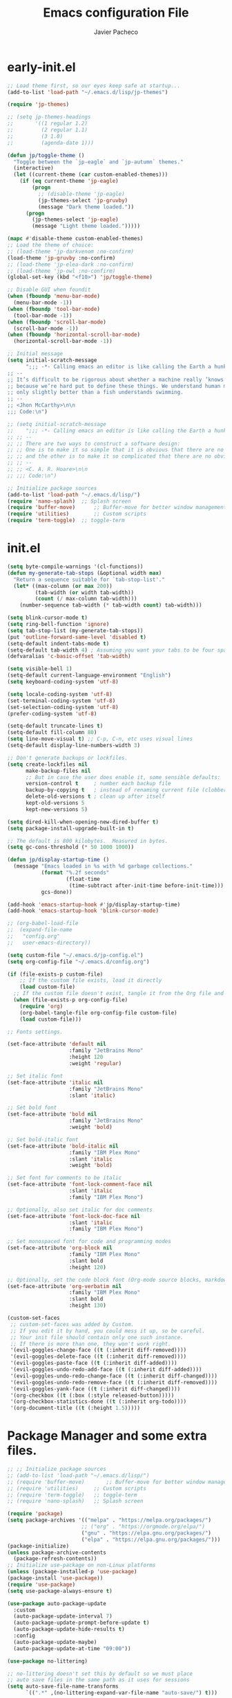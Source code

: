 #+title: Emacs configuration File
#+author: Javier Pacheco
#+email: javier@jpacheco.xyz
#+description: My Custom Emacs configuration.
#+startup: content

* early-init.el
#+begin_src emacs-lisp :tangle ~/.emacs.d/early-init.el
;; Load theme first, so our eyes keep safe at startup...
(add-to-list 'load-path "~/.emacs.d/lisp/jp-themes")

(require 'jp-themes)

;; (setq jp-themes-headings
;;       '((1 regular 1.2)
;;         (2 regular 1.1)
;;         (3 1.0)
;;         (agenda-date 1)))

(defun jp/toggle-theme ()
  "Toggle between the `jp-eagle` and `jp-autumn` themes."
  (interactive)
  (let ((current-theme (car custom-enabled-themes)))
    (if (eq current-theme 'jp-eagle)
        (progn
          ;; (disable-theme 'jp-eagle)
          (jp-themes-select 'jp-gruvby)
          (message "Dark theme loaded."))
      (progn
        (jp-themes-select 'jp-eagle)
        (message "Light theme loaded.")))))

(mapc #'disable-theme custom-enabled-themes)
;; Load the theme of choice:
;; (load-theme 'jp-darkvenom :no-confirm)
(load-theme 'jp-gruvby :no-confirm)
;; (load-theme 'jp-elea-dark :no-confirm)
;; (load-theme 'jp-owl :no-confirm)
(global-set-key (kbd "<f10>") 'jp/toggle-theme)

;; Disable GUI when foundit
(when (fboundp 'menu-bar-mode)
  (menu-bar-mode -1))
(when (fboundp 'tool-bar-mode)
  (tool-bar-mode -1))
(when (fboundp 'scroll-bar-mode)
  (scroll-bar-mode -1))
(when (fboundp 'horizontal-scroll-bar-mode)
  (horizontal-scroll-bar-mode -1))

;; Initial message
(setq initial-scratch-message
	  ";;; -*- Calling emacs an editor is like calling the Earth a hunk of dirt.  -*- lexical-binding: t; -*-
;; --
;; It’s difficult to be rigorous about whether a machine really ’knows’, ’thinks’, etc.,
;; because we’re hard put to define these things. We understand human mental processes
;; only slightly better than a fish understands swimming.
;; --
;; <Jhon McCarthy>\n\n
;;; Code:\n")

;; (setq initial-scratch-message
;; 	  ";;; -*- Calling emacs an editor is like calling the Earth a hunk of dirt.  -*- lexical-binding: t; -*-
;; ;; --
;; ;; There are two ways to construct a software design:
;; ;; One is to make it so simple that it is obvious that there are no deficiencies,
;; ;; and the other is to make it so complicated that there are no obvious deficiencies.
;; ;; --
;; ;; <C. A. R. Hoare>\n\n
;; ;;; Code:\n")

;; Initialize package sources
(add-to-list 'load-path "~/.emacs.d/lisp/")
(require 'nano-splash)	;; Splash screen
(require 'buffer-move)   	;; Buffer-move for better window management
(require 'utilities)		;; Custom scripts
(require 'term-toggle)	;; toggle-term

#+end_src
* init.el
#+begin_src emacs-lisp :tangle ~/.emacs.d/init.el
(setq byte-compile-warnings '(cl-functions))
(defun my-generate-tab-stops (&optional width max)
  "Return a sequence suitable for `tab-stop-list'."
  (let* ((max-column (or max 200))
		 (tab-width (or width tab-width))
		 (count (/ max-column tab-width)))
	(number-sequence tab-width (* tab-width count) tab-width)))

(setq blink-cursor-mode t)
(setq ring-bell-function 'ignore)
(setq tab-stop-list (my-generate-tab-stops))
(put 'outline-forward-same-level 'disabled t)
(setq-default indent-tabs-mode t)
(setq-default tab-width 4) ; Assuming you want your tabs to be four spaces wide
(defvaralias 'c-basic-offset 'tab-width)

(setq visible-bell 1)
(setq-default current-language-environment "English")
(setq keyboard-coding-system 'utf-8)

(setq locale-coding-system 'utf-8)
(set-terminal-coding-system 'utf-8)
(set-selection-coding-system 'utf-8)
(prefer-coding-system 'utf-8)

(setq-default truncate-lines t)
(setq-default fill-column 80)
(setq line-move-visual t) ;; C-p, C-n, etc uses visual lines
(setq-default display-line-numbers-width 3)

;; Don't generate backups or lockfiles.
(setq create-lockfiles nil
      make-backup-files nil
      ;; But in case the user does enable it, some sensible defaults:
      version-control t     ; number each backup file
      backup-by-copying t   ; instead of renaming current file (clobbers links)
      delete-old-versions t ; clean up after itself
      kept-old-versions 5
      kept-new-versions 5)

(setq dired-kill-when-opening-new-dired-buffer t)
(setq package-install-upgrade-built-in t)

;; The default is 800 kilobytes.  Measured in bytes.
(setq gc-cons-threshold (* 50 1000 1000))

(defun jp/display-startup-time ()
  (message "Emacs loaded in %s with %d garbage collections."
           (format "%.2f seconds"
                   (float-time
                    (time-subtract after-init-time before-init-time)))
           gcs-done))

(add-hook 'emacs-startup-hook #'jp/display-startup-time)
(add-hook 'emacs-startup-hook 'blink-cursor-mode)

;; (org-babel-load-file
;;  (expand-file-name
;;   "config.org"
;;   user-emacs-directory))

(setq custom-file "~/.emacs.d/jp-config.el")
(setq org-config-file "~/.emacs.d/config.org")

(if (file-exists-p custom-file)
    ;; If the custom file exists, load it directly
    (load custom-file)
  ;; If the custom file doesn't exist, tangle it from the Org file and then load it
  (when (file-exists-p org-config-file)
    (require 'org)
    (org-babel-tangle-file org-config-file custom-file)
    (load custom-file)))

;; Fonts settings.

(set-face-attribute 'default nil
                    :family "JetBrains Mono"
                    :height 120
                    :weight 'regular)

;; Set italic font
(set-face-attribute 'italic nil
                    :family "JetBrains Mono"
                    :slant 'italic)

;; Set bold font
(set-face-attribute 'bold nil
                    :family "JetBrains Mono"
                    :weight 'bold)

;; Set bold-italic font
(set-face-attribute 'bold-italic nil
                    :family "IBM Plex Mono"
                    :slant 'italic
                    :weight 'bold)

;; Set font for comments to be italic
(set-face-attribute 'font-lock-comment-face nil
                    :slant 'italic
                    :family "IBM Plex Mono")

;; Optionally, also set italic for doc comments
(set-face-attribute 'font-lock-doc-face nil
                    :slant 'italic
                    :family "IBM Plex Mono")

;; Set monospaced font for code and programming modes
(set-face-attribute 'org-block nil
                    :family "IBM Plex Mono"
					:slant bold
                    :height 120)

;; Optionally, set the code block font (Org-mode source blocks, markdown, etc.)
(set-face-attribute 'org-verbatim nil
                    :family "IBM Plex Mono"
					:slant bold
                    :height 130)

(custom-set-faces
 ;; custom-set-faces was added by Custom.
 ;; If you edit it by hand, you could mess it up, so be careful.
 ;; Your init file should contain only one such instance.
 ;; If there is more than one, they won't work right.
 '(evil-goggles-change-face ((t (:inherit diff-removed))))
 '(evil-goggles-delete-face ((t (:inherit diff-removed))))
 '(evil-goggles-paste-face ((t (:inherit diff-added))))
 '(evil-goggles-undo-redo-add-face ((t (:inherit diff-added))))
 '(evil-goggles-undo-redo-change-face ((t (:inherit diff-changed))))
 '(evil-goggles-undo-redo-remove-face ((t (:inherit diff-removed))))
 '(evil-goggles-yank-face ((t (:inherit diff-changed))))
 '(org-checkbox ((t (:box (:style released-button)))))
 '(org-checkbox-statistics-done ((t (:inherit org-todo))))
 '(org-document-title ((t (:height 1.5)))))
#+end_src
* Package Manager and some extra files.
#+BEGIN_SRC emacs-lisp :tangle jp-config.el
;; ;; Initialize package sources
;; (add-to-list 'load-path "~/.emacs.d/lisp/")
;; (require 'buffer-move)   	;; Buffer-move for better window management
;; (require 'utilities)		;; Custom scripts
;; (require 'term-toggle)	;; toggle-term
;; (require 'nano-splash)	;; Splash screen

(require 'package)
(setq package-archives '(("melpa" . "https://melpa.org/packages/")
                        ;; ("org" . "https://orgmode.org/elpa/")
                        ("gnu" . "https://elpa.gnu.org/packages/")
                        ("elpa" . "https://elpa.gnu.org/packages/")))
(package-initialize)
(unless package-archive-contents
  (package-refresh-contents))
;; Initialize use-package on non-Linux platforms
(unless (package-installed-p 'use-package)
(package-install 'use-package))
(require 'use-package)
(setq use-package-always-ensure t)

(use-package auto-package-update
  :custom
  (auto-package-update-interval 7)
  (auto-package-update-prompt-before-update t)
  (auto-package-update-hide-results t)
  :config
  (auto-package-update-maybe)
  (auto-package-update-at-time "09:00"))

(use-package no-littering)

;; no-littering doesn't set this by default so we must place
;; auto save files in the same path as it uses for sessions
(setq auto-save-file-name-transforms
      `((".*" ,(no-littering-expand-var-file-name "auto-save/") t)))

(use-package async
  :config (setq async-bytecomp-package-mode 1))
#+END_SRC
* Keycast.
#+BEGIN_SRC emacs-lisp :tangle jp-config.el
(use-package keycast
  :hook (after-init . keycast-mode)
  :config
  (setopt keycast-mode-line-format
          "%k%r")
  (setopt keycast-substitute-alist
          '((keycast-log-erase-buffer nil nil)
            (transient-update         nil nil)
            (self-insert-command      nil nil)
            (mwheel-scroll nil nil)))
  (define-minor-mode keycast-mode
	"Show current command and its key binding in the mode line (fix for use with doom-modeline)."
	:global t
	(if keycast-mode
		(add-hook 'pre-command-hook 'keycast--update t)
      (remove-hook 'pre-command-hook 'keycast--update)))

  (add-to-list 'global-mode-string '("" keycast-mode-line)))
#+END_SRC
* Custom modeline.
#+BEGIN_SRC emacs-lisp :tangle jp-config.el
;; Load modeline
;; (require 'custom-modeline)
;; (custom-modeline-mode)
;; (setq custom-modeline-segments
;;       `((custom-modeline-segment-modified	;; icon if file is modified 
;; 		 custom-modeline-segment-buffer-name)	;; buffer name
;; 		(custom-modeline-segment-major-mode 	;; Major mode
;; 		 custom-modeline-segment-vc 			;; vc status
;; 		 custom-modeline-segment-misc-info 	;; Clock and frame name
;; 		 custom-modeline-segment-process)))

(use-package doom-modeline
  :ensure t
  :hook (after-init . doom-modeline-mode))

(with-eval-after-load 'doom-modeline
  (doom-modeline-def-segment lsp
    "Displays LSP server status."
    (when (and (bound-and-true-p lsp-mode) (lsp-workspaces))
      (concat
       (propertize (doom-modeline-spc) 'face (if (doom-modeline--active) 'mode-line 'mode-line-inactive))
       (propertize (nerd-icons-mdicon "nf-md-repeat")
                   'face `(:family ,(nerd-icons-mdicon-family) :inherit))
                   ;; 'display '(raise -0.1))
       (propertize (doom-modeline-spc) 'face (if (doom-modeline--active) 'mode-line 'mode-line-inactive))))))

(use-package hide-mode-line
  :ensure t
  :defer t)

(setq doom-modeline-icon nil)
(setq doom-modeline-enable-word-count nil)
(setq doom-modeline-time-analogue-clock nil)
(setq doom-modeline-position-line-format nil)
(setq doom-modeline-buffer-encoding nil)
(setq doom-modeline-percent-position '(-3 "%p"))
(setq display-time-default-load-average nil)
(setq display-time-load-average nil)
(display-time-mode -1) ;; displays current time
;; Default custom modeline
(setq-default mode-line-format (delq 'mode-line-modes mode-line-format))
(setq doom-modeline-modal-icon nil)
(setq evil-normal-state-tag   (propertize "[Normal]" )
      evil-emacs-state-tag    (propertize "[Emacs]" )
      evil-insert-state-tag   (propertize "[Insert]" )
      evil-motion-state-tag   (propertize "[Motion]" )
      evil-visual-state-tag   (propertize "[Visual]" )
      evil-operator-state-tag (propertize "[Operator]" ))

(setq evil-insert-state-message nil)
(setq evil-visual-state-message nil)
(setq evil-replace-state-message nil)
(setq evil-motion-state-message nil)
(setq hl-line-sticky-flag t)
;; (global-hl-line-mode 1)

(use-package nyan-mode
  :ensure t
  :init (nyan-mode))

(defun my/toggle-nyan-mode ()
  "Enable or disable `nyan-mode` depending on whether the buffer needs scrolling."
  (if (>= (line-number-at-pos (point-max)) (window-body-height))
      (nyan-mode 1)  ;; Enable nyan-mode if the buffer has more lines than the window height
    (nyan-mode -1))) ;; Disable nyan-mode otherwise

(defun my/setup-nyan-mode-toggle ()
  "Set up automatic toggling of `nyan-mode`."
  (add-hook 'window-size-change-functions #'my/toggle-nyan-mode)
  (add-hook 'post-command-hook #'my/toggle-nyan-mode))

(my/setup-nyan-mode-toggle)

(use-package diminish
  :ensure t)
#+END_SRC
* Icons/Eyecandy Stuff.
#+begin_src elisp :tangle jp-config.el
(use-package all-the-icons-completion
  :ensure t
  :config
  (all-the-icons-completion-mode))

(use-package nerd-icons
:ensure t)

(use-package nerd-icons-completion
  :after marginalia
  :config
  (nerd-icons-completion-mode)
  (add-hook 'marginalia-mode-hook #'nerd-icons-completion-marginalia-setup))

(use-package pretty-mode
  :defer t 
  :ensure t
  :hook
  (prog-mode . pretty-mode))
#+END_SRC
* Evil-mode.
** Evil.
#+BEGIN_SRC emacs-lisp :tangle jp-config.el
(use-package evil
  :init      ;; tweak evil's configuration before loading it
  (setq evil-want-integration t  ;; This is optional since it's already set to t by default.
  evil-want-keybinding nil
  evil-vsplit-window-right t
  evil-split-window-below t
  evil-undo-system 'undo-redo)  ;; Adds vim-like C-r redo functionality
  :config
  (evil-mode))
#+END_SRC
** Evil-collection.
#+BEGIN_SRC emacs-lisp :tangle jp-config.el
(use-package evil-collection
  :after evil
  :config
      (add-to-list 'evil-collection-mode-list 'help) ;; evilify help mode
      (evil-collection-init))
#+END_SRC
** Evil-surround.
#+BEGIN_SRC emacs-lisp :tangle jp-config.el
(use-package evil-surround
  :ensure t
  :after evil
  :config
  (global-evil-surround-mode 1))

;; Using RETURN to follow links in Org/Evil 
(with-eval-after-load 'evil-maps
  (define-key evil-motion-state-map (kbd "SPC") nil)
  (define-key evil-motion-state-map (kbd "RET") nil)
  (define-key evil-motion-state-map (kbd "TAB") nil))
#+END_SRC
** Evil-Goggles.
#+BEGIN_SRC emacs-lisp :tangle jp-config.el
(use-package evil-goggles
  :ensure t
  :after evil
  :config
  (evil-goggles-mode)
  (evil-goggles-use-diff-faces))
#+END_SRC
** Evil-owl.
#+BEGIN_SRC emacs-lisp :tangle jp-config.el
(use-package evil-owl
  :config
  (setq evil-owl-display-method 'posframe
        evil-owl-extra-posframe-args '(:width 50 :height 20)
        evil-owl-max-string-length 50)
  (evil-owl-mode))
#+END_SRC
** Evil-terminal-changer
#+begin_src emacs-lisp :tangle jp-config.el
(use-package evil-terminal-cursor-changer
  :ensure t)
(setq evil-motion-state-cursor 'box)  ; █
(setq evil-visual-state-cursor 'box)  ; █
(setq evil-normal-state-cursor 'box)  ; █
(setq evil-insert-state-cursor 'hbar)  ; ⎸
(setq evil-emacs-state-cursor  'hbar) ; _
#+end_src
* keychord.
#+BEGIN_SRC emacs-lisp :tangle jp-config.el
(use-package key-chord
  :ensure t
  :after evil
  :config
  (key-chord-mode 1)
  ;; Use "jk" to exit insert mode (similar to "jj")
  (key-chord-define evil-insert-state-map "jk" 'evil-normal-state)
  (key-chord-define evil-insert-state-map "jj" 'evil-normal-state)
  ;; Move to the beginning or end of the line with "hh" or "ll"
  (key-chord-define evil-insert-state-map "hh" 'move-beginning-of-line)
  (key-chord-define evil-insert-state-map  "l;" 'move-end-of-line)
  (key-chord-define evil-insert-state-map  "aa" 'move-end-of-line)
  (key-chord-define evil-normal-state-map  "sc" 'evil-avy-goto-char-2)
  (setq key-chord-two-keys-delay 0.5))
#+END_SRC
* Corfu.
#+BEGIN_SRC emacs-lisp :tangle jp-config.el
(use-package corfu
  ;; TAB-and-Go customizations
  :custom
  (corfu-cycle t)                 ; Allows cycling through candidates
  (corfu-auto t)                  ; Enable auto completion
  (corfu-auto-prefix 1)
  (corfu-auto-delay 0.2)
  (corfu-popupinfo-delay '(0.5 . 0.5))
  (corfu-preview-current 'valid) ; insert previewed candidate
  (corfu-preselect 'prompt)
  (corfu-on-exact-match nil)      ; Don't auto expand tempel snippets
  (corfu-min-width 40)
  (corfu-max-width corfu-min-width)     ; Always have the same width
  (corfu-count 14)
  (corfu-scroll-margin 4)
  (corfu-right-margin-width 1.0) ; Give some margin to align with nerd-icons left margin.
  (corfu-left-margin-width 1.0)
  (corfu-quit-at-boundary nil)
  (corfu-separator ?\s)            ; Use space
  (corfu-quit-no-match 'separator) ; Don't quit if there is `corfu-separator' inserted
  (corfu-preview-current 'insert)  ; Preview first candidate. Insert on input if only one
  (corfu-preselect-first t)        ; Preselect first candidate?

  ;; Use TAB for cycling, default is `corfu-complete'.
  :bind
  (:map corfu-map
		("TAB" . corfu-next)
		([tab] . corfu-next)
		("S-TAB" . corfu-previous)
		([backtab] . corfu-previous))

  :init
  ;; (global-corfu-mode)
  (corfu-history-mode)
  (corfu-popupinfo-mode) ; Popup completion info
  :config
  (add-hook 'eshell-mode-hook
			(lambda () (setq-local corfu-quit-at-boundary t
							  corfu-quit-no-match t
							  corfu-auto nil) (corfu-mode)) nil t)

  :hook ((prog-mode . corfu-mode)
		 (text-mode . corfu-mode)))


;; (use-package corfu-doc
;;   :after corfu
;;   :config
;;   (define-key corfu-map (kbd "M-p") #'corfu-doc-scroll-down) ;; corfu-next
;;   (define-key corfu-map (kbd "M-n") #'corfu-doc-scroll-up)  ;; corfu-previous
;;   (setq corfu-doc-display-within-parent-frame nil)
;;   (add-hook 'corfu-mode-hook #'corfu-doc-mode))
;; (define-key corfu-map (kbd "M-d") #'corfu-doc-toggle)

;; Icons
(use-package kind-icon
  :ensure t
  :after corfu
  :custom
  (kind-icon-use-icons t)
  (kind-icon-default-face 'corfu-default) ; Have background color be the same as `corfu' face background
  (kind-icon-blend-background nil)  ; Use midpoint color between foreground and background colors ("blended")?
  (kind-icon-blend-frac 0.08)
  :config
  (add-to-list 'corfu-margin-formatters #'kind-icon-margin-formatter))

(setq kind-icon-mapping
	  '((array          "a"   :icon "symbol-array"       :face font-lock-type-face              :collection "vscode")
		(boolean        "b"   :icon "symbol-boolean"     :face font-lock-builtin-face           :collection "vscode")
		(color          "#"   :icon "symbol-color"       :face success                          :collection "vscode")
		(command        "cm"  :icon "chevron-right"      :face default                          :collection "vscode")
		(constant       "co"  :icon "symbol-constant"    :face font-lock-constant-face          :collection "vscode")
		(class          "c"   :icon "symbol-class"       :face font-lock-type-face              :collection "vscode")
		(constructor    "cn"  :icon "symbol-method"      :face font-lock-function-name-face     :collection "vscode")
		(enum           "e"   :icon "symbol-enum"        :face font-lock-builtin-face           :collection "vscode")
		(enummember     "em"  :icon "symbol-enum-member" :face font-lock-builtin-face           :collection "vscode")
		(enum-member    "em"  :icon "symbol-enum-member" :face font-lock-builtin-face           :collection "vscode")
		(event          "ev"  :icon "symbol-event"       :face font-lock-warning-face           :collection "vscode")
		(field          "fd"  :icon "symbol-field"       :face font-lock-variable-name-face     :collection "vscode")
		(file           "f"   :icon "symbol-file"        :face font-lock-string-face            :collection "vscode")
		(folder         "d"   :icon "folder"             :face font-lock-doc-face               :collection "vscode")
		(function       "f"   :icon "symbol-method"      :face font-lock-function-name-face     :collection "vscode")
		(interface      "if"  :icon "symbol-interface"   :face font-lock-type-face              :collection "vscode")
		(keyword        "kw"  :icon "symbol-keyword"     :face font-lock-keyword-face           :collection "vscode")
		(macro          "mc"  :icon "lambda"             :face font-lock-keyword-face)
		(magic          "ma"  :icon "lightbulb-autofix"  :face font-lock-builtin-face           :collection "vscode")
		(method         "m"   :icon "symbol-method"      :face font-lock-function-name-face     :collection "vscode")
		(module         "{"   :icon "file-code-outline"  :face font-lock-preprocessor-face)
		(numeric        "nu"  :icon "symbol-numeric"     :face font-lock-builtin-face           :collection "vscode")
		(operator       "op"  :icon "symbol-operator"    :face font-lock-comment-delimiter-face :collection "vscode")
		(param          "pa"  :icon "gear"               :face default                          :collection "vscode")
		(property       "pr"  :icon "symbol-property"    :face font-lock-variable-name-face     :collection "vscode")
		(reference      "rf"  :icon "library"            :face font-lock-variable-name-face     :collection "vscode")
		(snippet        "S"   :icon "symbol-snippet"     :face font-lock-string-face            :collection "vscode")
		(string         "s"   :icon "symbol-string"      :face font-lock-string-face            :collection "vscode")
		(struct         "%"   :icon "symbol-structure"   :face font-lock-variable-name-face     :collection "vscode")
		(text           "tx"  :icon "symbol-key"         :face font-lock-doc-face               :collection "vscode")
		(typeparameter  "tp"  :icon "symbol-parameter"   :face font-lock-type-face              :collection "vscode")
		(type-parameter "tp"  :icon "symbol-parameter"   :face font-lock-type-face              :collection "vscode")
		(unit           "u"   :icon "symbol-ruler"       :face font-lock-constant-face          :collection "vscode")
		(value          "v"   :icon "symbol-enum"        :face font-lock-builtin-face           :collection "vscode")
		(variable       "va"  :icon "symbol-variable"    :face font-lock-variable-name-face     :collection "vscode")
		(t              "."   :icon "question"           :face font-lock-warning-face           :collection "vscode")))

;; yasnippets integration with corfu.
(use-package yasnippet-capf
  :after cape)

(use-package cape
  :bind (("C-c p p" . completion-at-point) ;; capf
         ("C-c p t" . complete-tag)        ;; etags
         ("C-c p d" . cape-dabbrev)        ;; or dabbrev-completion
         ("C-c p h" . cape-history)
         ("C-c p f" . cape-file)
         ("C-c p k" . cape-keyword)
         ("C-c p s" . cape-elisp-symbol)
         ("C-c p e" . cape-elisp-block)
         ("C-c p a" . cape-abbrev)
         ("C-c p l" . cape-line)
         ("C-c p w" . cape-dict)
         ("C-c p :" . cape-emoji)
         ("C-c p \\" . cape-tex)
         ("C-c p _" . cape-tex)
         ("C-c p ^" . cape-tex)
         ("C-c p &" . cape-sgml)
         ("C-c p r" . cape-rfc1345))
  :init
  (add-hook 'completion-at-point-functions #'cape-dabbrev)
  (add-hook 'completion-at-point-functions #'cape-file)
  (add-hook 'completion-at-point-functions #'cape-elisp-block))

;; Function to prioritize yasnippet-capf in completion-at-point-functions
(defun my-prioritize-yasnippet-capf ()
  "Ensure `yasnippet-capf` is the first in `completion-at-point-functions`."
  (let ((yas-capf (car (remove 'yasnippet-capf completion-at-point-functions))))
    (setq completion-at-point-functions
          (cons 'yasnippet-capf (remove 'yasnippet-capf completion-at-point-functions)))))

;; Hook the function to major modes where you want this behavior
(add-hook 'prog-mode-hook #'my-prioritize-yasnippet-capf)
(add-hook 'text-mode-hook #'my-prioritize-yasnippet-capf)

;; Ensure Corfu appears in the right position
(use-package orderless
  :ensure t
  :init
  (setq completion-styles '(orderless basic)))
#+END_SRC
* Posframe:
#+BEGIN_SRC emacs-lisp :tangle jp-config.el
(use-package posframe
  :ensure t)
#+END_SRC
* General settings.
#+BEGIN_SRC emacs-lisp :tangle jp-config.el
(setq default-directory "~/")
;; Setting RETURN key in org-mode to follow links
(setq org-return-follows-link  t)

;; General Settings
(fset 'yes-or-no-p 'y-or-n-p) ;; never type: yes or no

;;; set transparency to 90
(if (eq system-type 'windows-nt)
	(set-frame-parameter (selected-frame) 'alpha '(90 . 90))
  (add-to-list 'default-frame-alist '(alpha . (90 . 90)))
  (if (eq system-type 'gnu/linux)
	  (set-frame-parameter nil 'alpha-background 90)
	(add-to-list 'default-frame-alist '(alpha-background . 90))))

(defun toggle-alpha-transparency ()
  "Toggle transparency based on the operating system."
  (interactive)
  (if (eq system-type 'windows-nt)
      (if (equal (frame-parameter nil 'alpha) '(90 . 90))
          (progn
            (set-frame-parameter (selected-frame) 'alpha '(100 . 100))
            (add-to-list 'default-frame-alist '(alpha . (100 . 100))))
        (progn
          (set-frame-parameter (selected-frame) 'alpha '(90 . 90))
          (add-to-list 'default-frame-alist '(alpha . (90 . 90)))))
    (if (eq system-type 'gnu/linux)
        (if (equal (frame-parameter nil 'alpha-background) 90)
            (progn
              (set-frame-parameter nil 'alpha-background 100)
              (add-to-list 'default-frame-alist '(alpha-background . 100)))
          (progn
            (set-frame-parameter nil 'alpha-background 90)
            (add-to-list 'default-frame-alist '(alpha-background . 90)))))))

;; (toggle-alpha-transparency)
;; (global-set-key (kbd "<f2>") 'toggle-alpha-transparency)

(set-frame-parameter (selected-frame) 'fullscreen 'maximized)
(add-to-list 'default-frame-alist '(fullscreen . maximized))
(setq inhibit-startup-message t)
(setq org-hide-emphasis-markers t)
(setq native-comp-async-report-warnings-errors 'silent)
(setq org-src-window-setup 'current-window)
(electric-indent-mode 0)
(electric-layout-mode 0)
(setq enable-recursive-minibuffers t)
(setq display-time-day-and-date t)
(display-time-mode 1)
(global-set-key (kbd "C-=") 'text-scale-increase)
(global-set-key (kbd "C--") 'text-scale-decrease)
(global-set-key (kbd "<C-wheel-up>") 'text-scale-increase)
(global-set-key (kbd "<C-wheel-down>") 'text-scale-decrease)
(global-set-key (kbd "<f12>") 'jp-themes-load-random)
(global-set-key (kbd "M-q") 'kill-current-buffer)
(with-eval-after-load 'evil
  (define-key evil-normal-state-map (kbd "M-,") 'previous-buffer)
  (define-key evil-normal-state-map (kbd "M-.") 'next-buffer))
(setq org-display-inline-images t)
(setq org-image-actual-width (list 550))
(setq org-confirm-babel-evaluate nil)
(setq visible-bell nil)
;;;; Set the fill column to 80
(setq-default fill-column 80)
;; Enable display-fill-column-indicator
(add-hook 'prog-mode-hook #'display-fill-column-indicator-mode) 

;;Doom insert item below
(require 'bind-key)
(bind-key* "<C-return>" '+org/insert-item-below)
(bind-key* "<C-S-return>" '+org/insert-item-above)

(setq confirm-kill-emacs nil)
(eval-after-load 'auto-complete '(global-auto-complete-mode 1))
(global-set-key [escape] 'keyboard-escape-quit)

(delete-selection-mode 1)    ;; You can select text and delete it by typing.
(electric-indent-mode -1)    ;; Turn off the weird indenting that Emacs does by default.
(electric-pair-mode 1)       ;; Turns on automatic parens pairing
;; The following prevents <> from auto-pairing when electric-pair-mode is on.
;; Otherwise, org-tempo is broken when you try to <s TAB...
(add-hook 'org-mode-hook (lambda ()
			   (setq-local electric-pair-inhibit-predicate
				       `(lambda (c)
					  (if (char-equal c ?<) t (,electric-pair-inhibit-predicate c))))))
(global-auto-revert-mode t)  ;; Automatically show changes if the file has changed
(global-display-line-numbers-mode 1)
;; Disable line numbers for some modes
(dolist (mode '(term-mode-hook
                shell-mode-hook
                vterm-mode-hook
                help-mode-hook
                org-mode-hook
                telega-chat-mode-hook
                telega-root-mode-hook
				doc-view-mode-hook
                eww-mode-hook
                pdf-view-mode-hook
                newsticker-treeview-mode-hook
                newsticker-treeview-mode-item-hook
                newsticker-treeview-mode-item-hook
                devdocs-mode-hook
                gnus-group-mode-hook
                gnus-summary-mode-hook
                org-agenda-mode-hook
                treemacs-mode-hook
				neotree-mode-hook
                eshell-mode-hook))
  (add-hook mode (lambda () (display-line-numbers-mode 0))))

(setq display-line-numbers-type 'relative)
(global-visual-line-mode t)  ;; Enable truncated lines
(setq org-edit-src-content-indentation 0) ;; Set src block automatic indent to 0 instead of 2.
(setq redisplay-dont-pause t
      scroll-margin 5
      scroll-step 1
      scroll-conservatively 10000
      scroll-preserve-screen-position 1)

(setq-default prettify-symbols-alist '(("#+BEGIN_SRC" . "†")
                                       ("#+END_SRC" . "†")
                                       ("#+begin_src" . "†")
                                       ("#+end_src" . "†")))
(setq prettify-symbols-unprettify-at-point 'right-edge)
(add-hook 'org-mode-hook 'prettify-symbols-mode)

(org-babel-do-load-languages
 'org-babel-load-languages
 '((emacs-lisp . t)
   (python . t)
   (shell . t) 
   (awk . t)
   ))

;; Windows rules:
(setq org-agenda-window-setup 'switch-to-buffer-other-window)
(add-to-list 'display-buffer-alist '("\\*Agenda Commands\\*"
                                     (display-buffer-in-side-window)
                                     (side . bottom)
                                     (slot . 6)
				     	(window-width 1.0)
                                     (dedicated . t)))
(add-to-list 'display-buffer-alist '("\\*Org Select\\*"
                                     (display-buffer-in-side-window)
                                     (side . bottom)
                                     (slot . 6)
				     		       (window-width 1.0)
                                     (dedicated . t)))
#+END_SRC
* Alias.
#+BEGIN_SRC emacs-lisp :tangle jp-config.el
(defalias 'lp 'list-packages)
(defalias 'pi 'package-install)
#+END_SRC
* Latex stuff.
#+BEGIN_SRC emacs-lisp :tangle jp-config.el
;; LaTeX Classes
(with-eval-after-load 'ox-latex
  ;; Add custom class for: Manuals
  (add-to-list 'org-latex-classes
               '("manuals"
				 "\\documentclass[a4paper,12pt]{article}  [NO-DEFAULT-PACKAGES] [PACKAGES] [EXTRA]

                \\usepackage{fontspec}
                \\usepackage[scaled=1]{gentium} \\renewcommand\\familydefault{\\rmdefault} 
                \\usepackage[scaled=.90]{cascadia-code} \\renewcommand*\\familydefault{\\ttdefault}
                \\usepackage[scaled=.85,tabular,lining]{montserrat} \\renewcommand*\\familydefault{\\sfdefault}

                \\usepackage[a4paper, left=1in, right=1in, top=1in, bottom=1in]{geometry}
                \\setlength{\\textheight}{9.5in}
                \\setlength{\\textwidth}{6.5in}

                \\usepackage{hyperref}
                \\hypersetup{
                    colorlinks,
                    citecolor=gray,
                    filecolor=orange,
                    linkcolor=black,
                    urlcolor=NavyBlue
                }
                \\usepackage{bookmark}

                \\usepackage{minted}
                \\usepackage[dvipsnames]{xcolor}
                \\usepackage{listings}

                \\usepackage{fancyhdr}
                \\usepackage{lastpage}
                \\pagestyle{fancy}
                \\fancyhf{}
                \\fancyhead[R]{\\bf{\\leftmark}}
                \\fancyfoot[C]{\\thepage{} of \\pageref{LastPage}}
                \\fancyfoot[R]{ Javier Pacheco }

                \\AddToHook{cmd/section/before}{\\clearpage}"
				 ("\\section{%s}" . "\\section*{%s}")
				 ("\\subsection{%s}" . "\\subsection*{%s}")
				 ("\\subsubsection{%s}" . "\\subsubsection*{%s}")
				 ("\\paragraph{%s}" . "\\paragraph*{%s}")
				 ("\\subparagraph{%s}" . "\\subparagraph*{%s}"))))

(setq org-latex-listings 't)
(setq TeX-engine 'xetex)

(use-package auctex
  :ensure t)

(setq org-export-allow-bind-keywords t)

(setq org-latex-to-pdf-process 
  '("xelatex -interaction nonstopmode %f"
     "xelatex -interaction nonstopmode %f")) ;; for multiple passes
(setq TeX-command-extra-options "-shell-escape")

(setq org-latex-pdf-process
      '("xelatex -shell-escape -interaction nonstopmode -output-directory %o %f"
        "xelatex -shell-escape -interaction nonstopmode -output-directory %o %f"
        "xelatex -shell-escape -interaction nonstopmode -output-directory %o %f"))

(setq org-latex-listings 'minted) 		;; Use minted for code blocks
(setq org-latex-minted-options 			;; Here you add the options 
      '(
		("linenos" "true")				;; Enable line numbers.
		("numbersep" "2pt")				;; separation of numbers.
		("breaklines" "true")				;; enable breaklines.
		;; ("frame" "leftline")				;; Add a leftline to the frame.
		;; ("framerule" "2pt")				;; Weight of the leftline.
		;; ("labelposition" "bottomline")	;; Position of label.
		("bgcolor" "GreenYellow!20")

		))		;; color and level of transparency.
#+END_SRC
** References to latex stuff:
- [[https://www.overleaf.com/learn/latex/Using_colors_in_LaTeX][Colors in latex.]]
- [[https://orgmode.org/manual/Tables-in-LaTeX-export.html][Tables formating in org files]]
* Olivetti
#+BEGIN_SRC emacs-lisp :tangle jp-config.el
(use-package olivetti
  :ensure t
  :defer t
  :custom
  (olivetti-body-width 0.7))
  ;; :hook (org-mode . olivetti-mode))

(global-set-key (kbd "<f1>") 'olivetti-mode)
#+END_SRC
* Undohist.
#+begin_src emacs-lisp :tangle jp-config.el
(use-package undohist
  :ensure t)
(undohist-initialize)
#+end_src
* Git.
#+BEGIN_SRC emacs-lisp :tangle jp-config.el
(use-package git-timemachine
  :defer t
  :hook (evil-normalize-keymaps . git-timemachine-hook)
  :config
  (evil-define-key 'normal git-timemachine-mode-map (kbd "C-j") 'git-timemachine-show-previous-revision)
  (evil-define-key 'normal git-timemachine-mode-map (kbd "C-k") 'git-timemachine-show-next-revision))
#+END_SRC
** Magit.
#+BEGIN_SRC emacs-lisp :tangle jp-config.el
(use-package magit
  :defer t)
#+END_SRC
** Vundo.
#+BEGIN_SRC emacs-lisp :tangle jp-config.el
(use-package vundo
  :defer t
  :config
  (setq vundo-glyph-alist vundo-unicode-symbols)
  :bind
  ("C-x u" . vundo))
#+END_SRC
** Git-gutter.
#+BEGIN_SRC emacs-lisp :tangle jp-config.el
(use-package git-gutter
  :init (global-git-gutter-mode 1)
  :defer t
  :config
  (setq git-gutter:update-interval 0.02))

(use-package git-gutter-fringe
  :config
  (define-fringe-bitmap 'git-gutter-fr:added [224] nil nil '(center repeated))
  (define-fringe-bitmap 'git-gutter-fr:modified [224] nil nil '(center repeated))
  (define-fringe-bitmap 'git-gutter-fr:deleted [128 192 224 240] nil nil 'bottom))
#+END_SRC
** Transient
#+BEGIN_SRC emacs-lisp :tangle jp-config.el
(use-package transient
  :defer t)
#+END_SRC
** vc custom formating.
#+BEGIN_SRC emacs-lisp :tangle jp-config.el
(setq vc-git-root-log-format
    `("%d %h %ai %an: %s"
        ;; The first shy group matches the characters drawn by --graph.
        ;; We use numbered groups because `log-view-message-re' wants the
        ;; revision number to be group 1.
        ,(concat "^\\(?:[*/\\|]+\\)\\(?:[*/\\| ]+\\)?"
                "\\(?2: ([^)]+) \\)?\\(?1:[0-9a-z]+\\) "
                "\\(?4:[0-9]\\{4\\}-[0-9-]\\{4\\}[0-9\s+:-]\\{16\\}\\) "
                "\\(?3:.*?\\):")
        ((1 'log-view-message)
        (2 'change-log-list nil lax)
        (3 'change-log-name)
        (4 'change-log-date))))
#+END_SRC
* Hydra:
#+BEGIN_SRC emacs-lisp :tangle jp-config.el
(use-package hydra
  :ensure t)

(use-package major-mode-hydra
  :after hydra)

(defun with-alltheicon (icon str &optional height v-adjust face)
  "Display an icon from all-the-icon."
  (s-concat (all-the-icons-alltheicon icon :v-adjust (or v-adjust 0) :height (or height 1) :face face) " " str))

(defun with-faicon (icon str &optional height v-adjust face)
  "Display an icon from Font Awesome icon."
  (s-concat (all-the-icons-faicon icon ':v-adjust (or v-adjust 0) :height (or height 1) :face face) " " str))

(defun with-fileicon (icon str &optional height v-adjust face)
  "Display an icon from the Atom File Icons package."
  (s-concat (all-the-icons-fileicon icon :v-adjust (or v-adjust 0) :height (or height 1) :face face) " " str))

(defun with-octicon (icon str &optional height v-adjust face)
  "Display an icon from the GitHub Octicons."
  (s-concat (all-the-icons-octicon icon :v-adjust (or v-adjust 0) :height (or height 1) :face face) " " str))

(pretty-hydra-define hydra-launcher
  (:hint nil :color teal :quit-key ("q" "<escape>") :title (with-octicon "rocket" "Hydra Launcher " 1 -0.05))
  ("Launch"
   (("h" man "man")
	("j" (browse-url "https://jpacheco.xyz") "Jpacheco")
	("w" (browse-url "http://www.emacswiki.org/") "emacswiki")
	("g" (browse-url "http://www.google.com") "Google")
	("l" (browse-url "https://autoliv-mx.leading2lean.com/") "L2L")
	("p" (browse-url "http://erp/cgi-bit/rpgle/cgipartvw3.pgm") "Part-view")
	("s" shell "shell"))))
(global-set-key (kbd "C-c g") 'hydra-launcher/body)

(pretty-hydra-define hydra-yasnippet 
  (:nit nil :color teal :quit-key ("q" "<escape>") :title (with-octicon "code" "Yasnippet" 1 -0.05))
  ("Yasnippet Menu"
   (("i" yas-insert-snippet)
	("e" yas-visit-snippet-file)
	("m" yas-minor-mode)
	("n" yas-new-snippet))))
(global-set-key (kbd "C-c y") 'hydra-yasnippet/body)

(pretty-hydra-define hydra-agenda-files
  (:hint nil :color teal :quit-key ("q" "<escape>") :title (with-faicon "book" "Open org Agenda files" 1 -0.05))
  ("Personal Agenda"
   (("b" (find-file "~/public/org/agenda/bdays.org") "Birthdays")
	("p" (find-file "~/public/org/agenda/personal.org") "Personal")
	("t" (find-file "~/public/org/agenda/training.org") "Training")
	("n" (find-file "~/public/org/agenda/notes.org") "Notes"))
   "Work Agenda"
   (("m" (find-file "~/public/org/agenda/pm.org") "P.Maintenance")
	("r" (find-file "~/public/org/agenda/refill.org") "Refill")
	("w" (find-file "~/public/org/agenda/work.org") "Work"))))

(pretty-hydra-define hydra-org-capture
  (:hint nil :color teal :quit-key ("q" "<escape>") :title (with-faicon "sticky-note" "Org roam notes" 1 -0.05))
  ("Org-roam commands"
   (("c" org-roam-capture "Capture to Org Roam")
	("f" org-roam-node-find "Find Org Roam node")
	("g" org-roam-node-insert "Insert Org Roam node")
	("i" org-roam-node-insert-immediate "Insert Org Roam node (immediate)")
	("j" org-roam-dailies-capture-today "Capture today's dailies")
	("l" org-roam-buffer "Show all Org Roam files")
	("s" jp/search-roam "Search Nodes using rgrep")
	("t" org-roam-tag-add "Add tag to Org Roam node"))
   "Org-roam dailies"
   (("1" org-roam-dailies-capture-today "Daily today")
	("2" org-roam-dailies-capture-tomorrow "Daily tomorrow")
	("3" org-roam-dailies-capture-yesterday "Daily yesterday")
	("d" org-roam-dailies-capture-date "Insert Org Roam on a date"))
   "Org-roam-ui"
   (("u" org-roam-ui-open "Open Org-roam-ui"))))
(global-set-key (kbd "C-c o") 'hydra-org-capture/body)

(pretty-hydra-define hydra-buffers
  (:color teal
		  :quit-key ("q" "<escape>")
		  :hint nil
		  :title (with-octicon "book" "Hydra itter buffer" 1 -0.05))
  ("Move arround buffers"
   (("j" evil-next-buffer :color red)
	("k" evil-prev-buffer :color red))
   "Resize buffers"
   (("h" shrink-window-horizontally "Shrink horizontally" :color red)
	("l" enlarge-window-horizontally "Enlarge horizontally" :color red))
   "Kill Buffers"
   (("K" kill-current-buffer :color red))
   "Exit"
   (("RET" nil "cancel"))))
(global-set-key (kbd "C-c b") 'hydra-buffers/body)

(defvar jp-toggles--title (with-faicon "toggle-on" "Toggles" 1 -0.05))
(pretty-hydra-define jp-toggles
  (:color amaranth :quit-key ("q" "<escape>") :title jp-toggles--title)
  ("Basic"
   (("n" display-line-numbers-mode "line number" :toggle t)
    ("p" toggle-alpha-transparency "Toggle thransparency" :toggle t)
    ("w" whitespace-mode "whitespace" :toggle t)
    ("r" rainbow-mode "rainbow" :toggle t)
    ("L" page-break-lines-mode "page break lines" :toggle t))
   "Highlight"
   (("S" pretty-mode "symbol" :toggle t)
    ("l" hl-line-mode "line" :toggle t)
    ("T" hl-todo-mode "todo" :toggle t))
   "Coding"
   (("f" flycheck-mode "flycheck" :toggle t)
	("t" term-toggle-term "Terminal" :toggle t))
   "Emacs/org"
   (("D" toggle-debug-on-error "debug on error" :toggle (default-value 'debug-on-error))
	("e" jp/org-toggle-emphasis-markers "Toggle emphasis" :toggle t)
	("o" olivetti-mode "Toggle Olivetti mode" :toggle t)
	("X" toggle-debug-on-quit "debug on quit" :toggle (default-value 'debug-on-quit)))
   ))
(global-set-key (kbd "<f3>") 'jp-toggles/body)

(pretty-hydra-define hydra-of-hydras 
  (:hint nil :color teal :quit-key ("q" "<escape>") :title (with-faicon "sliders" "Hydra menu" 1 -0.05))
  ("Hydra Menu selector"
   (("a" hydra-agenda-files/body "Agenda files menu")
	("b" hydra-buffers/body "Buffer menu")
	("l" hydra-launcher/body "Launcher menu")
	("t" jp-toggles/body "Toggle menu")
	("y" hydra-yasnippet/body "Yasnippets menu"))))
(global-set-key (kbd "C-c m") 'hydra-of-hydras/body)

(setq hydra-posframe-border-width 3)
(setq hydra-posframe-poshandler 'posframe-poshandler-frame-bottom-center)

(require 'hydra-posframe)
(require 'hydra-themes)
(require 'enote)
(hydra-posframe-mode)
#+END_SRC
* Hl-TODO.
#+BEGIN_SRC emacs-lisp :tangle jp-config.el
(use-package hl-todo
  :defer t
  :hook ((org-mode . hl-todo-mode)
         (prog-mode . hl-todo-mode))
  :config
  (setq hl-todo-highlight-punctuation ":"
		hl-todo--regex "\\(\\<\\(TODO\\|DOING\\|FIXME\\|HACK\\|REVIEW\\|NOTE\\|DEPRECATED\\)\\>[:]*\\)"
        hl-todo-keyword-faces
        `(("TODO"       warning bold)
		  ("DOING"		warning bold italic)
          ("FIXME"      error bold)
          ("HACK"       font-lock-constant-face italic)
          ("REVIEW"     font-lock-keyword-face bold)
          ("NOTE"       success bold)
          ("DEPRECATED" font-lock-doc-face bold))))

(setq hl-todo-keyword-faces
	  '(("TODO"   .		"#de935f")
		("DOING"  .		"#8abeb7")
		("FIXME"  . 	"#dc6666")
		("HACK"  . 		"#fe935f")
		("REVIEW"  . 	"#c3c322")
		("NOTE" . 		"#f1f1f1")
		("DEPRECATED" . "#fc5555")))

#+END_SRC
* Rainbow modes
#+begin_src elisp :tangle jp-config.el
(use-package rainbow-delimiters
  :defer t
  :hook ((prog-mode . rainbow-delimiters-mode)
         (clojure-mode . rainbow-delimiters-mode)))

(use-package rainbow-mode
  :defer t
  :hook ((org-mode prog-mode) . rainbow-mode))
#+END_SRC
* Which-key.
#+BEGIN_SRC emacs-lisp :tangle jp-config.el
(use-package which-key
  :init
  (which-key-mode 1)
  :config
  (setq which-key-side-window-location 'bottom
	which-key-sort-order #'which-key-key-order-alpha
	which-key-allow-imprecise-window-fit nil
	which-key-sort-uppercase-first nil
	which-key-add-column-padding 1
	which-key-max-display-columns nil
	which-key-min-display-lines 6
	which-key-side-window-slot -10
	which-key-side-window-max-height 0.25
	which-key-idle-delay 0.8
	which-key-max-description-length 25
	which-key-allow-imprecise-window-fit nil
	which-key-separator " → " ))
#+END_SRC
* Dired.
#+BEGIN_SRC emacs-lisp :tangle jp-config.el
(use-package dired
  :ensure nil
  :after evil-collection
  :commands (dired dired-jump)
  :custom ((dired-listing-switches "-agho --group-directories-first"))
  :config
  (evil-collection-define-key 'normal 'dired-mode-map
    "h" 'dired-up-directory
    "l" 'dired-open-file))

(use-package all-the-icons-dired
  :ensure t
  :hook (dired-mode . (lambda () (all-the-icons-dired-mode t))))

(use-package dired-open
  :after dired
  :config
  (setq dired-open-extensions '(("gif" . "nsxiv")
                                ("jpg" . "nsxiv")
                                ("png" . "nsxiv")
                                ;; ("pdf" . "zathura")
                                ("mkv" . "mpv")
                                ("mp4" . "mpv"))))

(use-package dired-rainbow
  :config
  (progn
    (dired-rainbow-define-chmod directory "#83a598" "d.*")               ;; Blue
    (dired-rainbow-define html "#fabd2f" ("css" "less" "sass" "scss" "htm" "html" "jhtm" "mht" "eml" "mustache" "xhtml")) ;; Yellow
    (dired-rainbow-define xml "#b8bb26" ("xml" "xsd" "xsl" "xslt" "wsdl" "bib" "json" "msg" "pgn" "rss" "yaml" "yml" "rdata")) ;; Green
    (dired-rainbow-define document "#d3869b" ("docm" "doc" "docx" "odb" "odt" "pdb" "pdf" "ps" "rtf" "djvu" "epub" "odp" "ppt" "pptx")) ;; Purple
    (dired-rainbow-define markdown "#ebdbb2" ("org" "txt" "etx" "info" "markdown" "md" "mkd" "nfo" "pod" "rst" "tex" "textfile" "txt")) ;; Light Background
    (dired-rainbow-define database "#8ec07c" ("xlsx" "xls" "csv" "accdb" "db" "mdb" "sqlite" "nc")) ;; Aqua
    (dired-rainbow-define media "#fe8019" ("mp3" "mp4" "MP3" "MP4" "mkv" "avi" "mpeg" "mpg" "flv" "ogg" "mov" "mid" "midi" "wav" "aiff" "flac")) ;; Orange
    (dired-rainbow-define image "#d3869b" ("tiff" "tif" "cdr" "gif" "ico" "jpeg" "jpg" "png" "psd" "eps" "svg")) ;; Purple
    (dired-rainbow-define log "#fb4934" ("log")) ;; Red
    (dired-rainbow-define shell "#fe8019" ("awk" "bash" "bat" "sed" "sh" "zsh" "vim")) ;; Orange
    (dired-rainbow-define interpreted "#b8bb26" ("py" "ipynb" "rb" "pl" "t" "msql" "mysql" "pgsql" "sql" "r" "clj" "cljs" "scala" "js")) ;; Green
    (dired-rainbow-define compiled "#83a598" ("asm" "cl" "lisp" "el" "c" "h" "c++" "h++" "hpp" "hxx" "m" "cc" "cs" "cp" "cpp" "go" "f" "for" "ftn" "f90" "f95" "f03" "f08" "s" "rs" "hi" "hs" "pyc" ".java")) ;; Blue
    (dired-rainbow-define executable "#8ec07c" ("exe" "msi")) ;; Aqua
    (dired-rainbow-define compressed "#d3869b" ("7z" "zip" "bz2" "tgz" "txz" "gz" "xz" "z" "Z" "jar" "war" "ear" "rar" "sar" "xpi" "apk" "xz" "tar")) ;; Purple
    (dired-rainbow-define packaged "#fabd2f" ("deb" "rpm" "apk" "jad" "jar" "cab" "pak" "pk3" "vdf" "vpk" "bsp")) ;; Yellow
    (dired-rainbow-define encrypted "#b8bb26" ("gpg" "pgp" "asc" "bfe" "enc" "signature" "sig" "p12" "pem")) ;; Green
    (dired-rainbow-define fonts "#83a598" ("afm" "fon" "fnt" "pfb" "pfm" "ttf" "otf")) ;; Blue
    (dired-rainbow-define partition "#fb4934" ("dmg" "iso" "bin" "nrg" "qcow" "toast" "vcd" "vmdk" "bak")) ;; Red
    (dired-rainbow-define vc "#83a598" ("git" "gitignore" "gitattributes" "gitmodules")) ;; Blue
    (dired-rainbow-define-chmod executable-unix "#b8bb26" "-.*x.*") ;; Green
    ))

(use-package peep-dired
  :after dired
  :hook (evil-normalize-keymaps . peep-dired-hook)
  :config
  (evil-define-key 'normal peep-dired-mode-map (kbd "j") 'peep-dired-next-file)
  (evil-define-key 'normal peep-dired-mode-map (kbd "k") 'peep-dired-prev-file))

#+END_SRC
* Projectile
#+BEGIN_SRC emacs-lisp :tangle jp-config.el
(use-package projectile
  :diminish projectile-mode
  :config (projectile-mode)
  :custom ((projectile-completion-system 'ivy))
  :bind-keymap
  ("C-c p" . projectile-command-map)
  :init
  ;; NOTE: Set this to the folder where you keep your Git repos!
  (when (file-directory-p "~/repos")
    (setq projectile-project-search-path '("~/repos")))
  (setq projectile-switch-project-action #'projectile-dired))

(use-package counsel-projectile
  :after projectile
  :config (counsel-projectile-mode))
#+END_SRC
* Spell-check:
#+BEGIN_SRC emacs-lisp :tangle jp-config.el
;; ;; Set speller and dicts
(if lpr-windows-system
	(setenv "LANG" "en_US, es_MX"))
(if lpr-windows-system
	(setenv "DICPATH"
			(concat (getenv "HOME") ".emacs.d/lang")))

;; (setq ispell-hunspell-dict-paths-alist
;; 	  '(("en_US" "~/.emacs.d/lang/en_US.aff")
;; 		("es_MX" "~/.emacs.d/lang/es_MX.aff")))

;; (if lpr-windows-system
;; 	;;; Windows
;; 	(setq ispell-local-dictionary-alist
;; 		  ;; Please note the list `("-d" "en_US")` contains ACTUAL parameters passed to hunspell
;; 		  ;; You could use `("-d" "en_US,en_US-med")` to check with multiple dictionaries
;; 		  '(("en_US" "[[:alpha:]]" "[^[:alpha:]]" "[']" nil ("-d" "en_US") nil utf-8)
;; 			("es_MX" "[[:alpha:]]" "[^[:alpha:]]" "[']" nil ("-d" "es_MX") nil utf-8)))
;; 	;;; Linux
;;   (setq ispell-local-dictionary-alist
;; 		'(("en_US" "[[:alpha:]]" "[^[:alpha:]]" "[']" nil nil nil utf-8)
;; 		  ("es_MX" "[[:alpha:]]" "[^[:alpha:]]" "[']" nil nil nil utf-8))))

;; (setq ispell-program-name "hunspell")
;; (setq ispell-local-dictionary "en_US")

;; ;; flyspell spellcheck on the fly...
;; (use-package flyspell
;;   :defer t
;;   ;;:delight
;;   :custom
;;   (flyspell-abbrev-p t)
;;   (flyspell-issue-message-flag nil)
;;   (flyspell-issue-welcome-flag nil)
;;   (flyspell-mode 1))

;; (use-package flyspell-correct-ivy
;;   :after flyspell
;;   :bind (:map flyspell-mode-map
;;       ("M-\\" . flyspell-correct-word-before-point))
;;   :custom (flyspell-correct-interface 'flyspell-correct-ivy))

;; (use-package ispell
;;   :custom
;;   (ispell-silently-savep t))

;; ;; Activate spellcheck in text mode, org, txt files etc...
;; (add-hook 'text-mode-hook
;;   '(lambda () (flyspell-mode 1)))

;; ;; Change betwen English and Spanish, 
;; ;; English is he default.
;; (defvar ispell-current-dictionary "en_US")

;; (defun toggle-ispell-dictionary ()
;;   (interactive)
;;   (if (string= ispell-current-dictionary "en_US")
;;       (progn
;;         (setq ispell-current-dictionary "es_MX")
;;         (message "Switched to Spanish dictionary"))
;;     (progn
;;       (setq ispell-current-dictionary "en_US")
;;       (message "Switched to English dictionary")))
;;   (ispell-change-dictionary ispell-current-dictionary))

;; (global-set-key (kbd "<f8>") 'toggle-ispell-dictionary)

(use-package jinx
  :hook (text-mode . jinx-mode)
  :bind (("M-;" . jinx-correct)
         ("<f8>" . jinx-languages)))

#+END_SRC
* Org.
#+BEGIN_SRC emacs-lisp :tangle jp-config.el
(use-package toc-org
  :commands toc-org-enable
  :init (add-hook 'org-mode-hook 'toc-org-enable))

(add-hook 'org-mode-hook 'org-indent-mode)

(use-package org-bullets
  :hook (org-mode . org-bullets-mode)
  :custom
  (org-bullets-bullet-list '("⁖" "⁖" "⁖" "⁖" "⁖" "○" "●")))

(use-package org-download
  :ensure t
  :defer t)

(require 'org-tempo)
(require 'org-id)
(setq org-id-link-to-org-use-id 'use-existing)
(global-set-key (kbd "C-c l") 'org-store-link)
(global-set-key (kbd "C-x x i") 'jp/org-id-headline)
(global-set-key (kbd "C-x x I") 'jp/org-id-headlines)

(require 'cycle-region)
(cycle-region-mode)
(add-hook 'cycle-region-post-preview-hook 'evil-normal-state)
#+END_SRC
** Org custom configuration:
#+BEGIN_SRC emacs-lisp :tangle jp-config.el
(use-package org-auto-tangle
  :hook (org-mode . org-auto-tangle-mode)
  :config
  (setq org-auto-tangle-default t))

(use-package org-mime
  :ensure t)

(setq org-mime-export-options '(:section-numbers nil
                                :with-author nil
                                :with-toc nil))

(add-hook 'message-send-hook 'org-mime-htmlize)
(add-hook 'org-mime-html-hook
          (lambda ()
            (org-mime-change-element-style
            "pre" (format "color: %s; background-color: %s; padding: 0.5em;"
                          "#E6E1DC" "#232323"))))

;; Automatically tangle this config.org  file when we save it
(defun jp/org-babel-tangle-config ()
  (when (string-equal (file-name-directory (buffer-file-name))
                      (expand-file-name user-emacs-directory))
    ;; Dynamic scoping to the rescue
    (let ((org-confirm-babel-evaluate nil))
      (org-babel-tangle))))

(add-hook 'org-mode-hook (lambda () (add-hook 'after-save-hook #'jp/org-babel-tangle-config)))

(require 'org-habit)
(add-to-list 'org-modules 'org-habit)
(setq org-habit-graph-column 60)

(setq org-agenda-start-on-weekday nil)
(setq org-agenda-skip-scheduled-if-done t)

(setq org-startup-folded 'overview)
(setq org-adapt-indentation nil)
(setq org-support-shift-select t)
(setq org-log-done 'time)
(setq org-hide-emphasis-markers t)
(setq org-log-into-drawer t)
(setq org-ellipsis " †")
(setq org-directory "~/public/org/")
(setq org-tag-alist
 '(;;Places
 ("@home" . ?h)
 ("@work" . ?w)
 ("@kindergardeen" . ?k)

 ;; Whom
 ("lia" . ?l)
 ("jr" . ?j)
 ("xiomara" . ?x)
 
 ;; Devices
 ("@laptop" . ?L)
 ("@phone" . ?p)

 ;; Activities
 ("programming" . ?P)
 ("planning" . ?n)
 ("writting" . ?W)
 ("calls" . ?c)
 ("email" . ?e)
 ("errands" . ?r)))
(setq org-agenda-files
      '("~/public/org/agenda/personal.org"
        "~/public/org/agenda/training.org"
        "~/public/org/agenda/bdays.org"
        "~/public/org/agenda/important_dates.org"
        "~/public/org/agenda/contacts.org"
        "~/public/org/agenda/work.org"


		))
(setq org-todo-keywords
    (quote ((sequence "TODO" "DOING" "|" "DONE(d)")
	    (sequence "WAITING(w@/!)" "HOLD(h@/!)" "|" "CANCELLED(c@/!)"))))
;; TODO colors
(setq org-todo-keyword-faces
    '(
	("TODO" . (:foreground "#d65d0e" :weight italic))
	("DOING" . (:foreground "#458588" :weight italic))
	("WAITING" . (:foreground "#98971a" :weight italic))
	("HOLD" . (:foreground "#d79921" :weight italic))
	("DONE" . (:foreground "#689d6a" :weight italic))
	("CANCELLED" . (:foreground "#9d0006" :weight italic))))

(advice-add 'org-refile :after 'org-save-all-org-buffers)
(add-hook 'org-mode-hook 'visual-line-mode)
(add-to-list 'auto-mode-alist '("\\.org\\'" . org-mode))

;; Attempt to open info files in new windows.
(setq org-link-frame-setup
      '((file . find-file)))

(defun jp-autorefile-tasks ()
  "Runs org-refile when the task state changes to HOLD."
  (interactive)
  (when (and (string= (org-get-todo-state) "HOLD")
             (eq this-command 'org-todo))
    (org-refile)))

(add-hook 'org-after-todo-state-change-hook 'jp-autorefile-tasks)
#+END_SRC
** Org-Contacts.
#+begin_src emacs-lisp :tangle jp-config.el
(use-package org-contacts
  :ensure t)

(defvar my/org-contacts-template "* %(org-contacts-template-name)
   :PROPERTIES:
   :EMAIL: %(org-contacts-template-email)
   :PHONE: %^{Telefono}
   :IGNORE:
   :NOTE: %^{NOTA}
   :BIRTHDAY: %^{Cumpleaños}
   :END:" "Plantilla para org-contacts.")
#+end_src
** Org-Agenda.
#+BEGIN_SRC emacs-lisp :tangle jp-config.el
(defvar custom-daily-agenda
  `(
	(tags-todo "+@home|@work"
               ((org-agenda-span 'week)
                (org-agenda-start-on-weekday 1) ; Start the week on Monday
                (org-agenda-block-separator nil)
                (org-agenda-overriding-header "Main Agenda Overview\n")))

	;; (tags-todo "*"
    ;;            ((org-agenda-skip-function '(org-agenda-skip-if nil '(timestamp)))
    ;;             (org-agenda-skip-function
    ;;              `(org-agenda-skip-entry-if
    ;;                'notregexp ,(format "\\[#%s\\]" (char-to-string org-priority-highest))))
    ;;             (org-agenda-block-separator nil)
    ;;             (org-agenda-overriding-header "Important Tasks\n")))
    (agenda "" ((org-agenda-span 0)
                (org-deadline-warning-days 0)
                (org-agenda-block-separator nil)
                (org-scheduled-past-days 3)
                ;; We don't need the `org-agenda-date-today'
                ;; highlight because that only has a practical
                ;; utility in multi-day views.
                (org-agenda-day-face-function (lambda (date) 'org-agenda-date))
                (org-agenda-format-date "%A %-e %B %Y")
                (org-agenda-overriding-header "\nToday's agenda\n")))
    (agenda "" ((org-agenda-start-on-weekday nil)
                (org-agenda-start-day "+1d")
                (org-agenda-span 5)
                (org-deadline-warning-days 0)
                (org-agenda-block-separator nil)
                (org-agenda-skip-function '(org-agenda-skip-entry-if 'todo 'done))
                ;; (org-agenda-entry-types '(:deadline))
                (org-agenda-overriding-header "\nNext five days\n")))
    ;; (agenda "" ((org-agenda-time-grid nil)
    ;;             (org-agenda-start-on-weekday nil)
    ;;             ;; We don't want to replicate the previous section's
    ;;             ;; three days, so we start counting from the day after.
    ;;             (org-agenda-start-day "+6d")
    ;;             (org-agenda-span 14)
    ;;             (org-agenda-show-all-dates nil)
    ;;             (org-deadline-warning-days 0)
    ;;             (org-agenda-block-separator nil)
    ;;             (org-agenda-entry-types '(:scheduled))
    ;;             (org-agenda-skip-function '(org-agenda-skip-entry-if 'todo 'done))
    ;;             (org-agenda-overriding-header "\nUpcoming tasks (+14d)\n")))
	
	)
  "Custom agenda for use in `org-agenda-custom-commands'.")

(setq org-agenda-custom-commands
      `(
		("a" "Daily agenda and top priority tasks"
         ,custom-daily-agenda
         ((org-agenda-fontify-priorities nil)
          (org-agenda-dim-blocked-tasks nil)))

		;; ("p" "Personal Agenda"
        ;;  ,custom-daily-agenda
        ;;  ((org-agenda-files '("~/public/org/agenda/personal.org"
		;; 					  "~/public/org/agenda/training.org"))
		;;   (org-agenda-fontify-priorities nil)
        ;;   (org-agenda-dim-blocked-tasks nil)))

		("w" "Weekly Review"
		 ((agenda ""
                  ((org-agenda-overriding-header "Completed Tasks")
                   (org-agenda-skip-function '(org-agenda-skip-entry-if 'nottodo 'done))
                   (org-agenda-span 'week)))

          (agenda ""
                  ((org-agenda-overriding-header "Unfinished Scheduled Tasks")
                   (org-agenda-skip-function '(org-agenda-skip-entry-if 'todo 'done))
                   (org-agenda-span 'week)))))

		("W" "Work Agenda"
		 ,custom-daily-agenda
		 ((org-agenda-files '("~/public/org/agenda/work.org")
 							(org-agenda-fontify-priorities nil)
							(org-agenda-dim-blocked-tasks nil))))
		
		("p" "Planning"
         ((tags-todo "+planning+@home|@work"
                     ((org-agenda-overriding-header "Planning Tasks")))

          (tags-todo "-{.*}"
                     ((org-agenda-overriding-header "Untagged Tasks")))

          (todo ".*" ((org-agenda-files '("~/public/org/agenda/refill.org"))
                      (org-agenda-overriding-header "Unprocessed refill.org Items")))))
		
		("i" "Important dates"
		 ((agenda ""
				  ((org-agenda-overriding-header "Important dates Agenda Overview\n")
				   (org-agenda-span 'year)
				   (org-agenda-start-on-weekday 0) ;; Start the week on Sunday
				   (org-agenda-show-all-dates nil)
				   (org-agenda-skip-function
					'(org-agenda-skip-entry-if
					  'notregexp
					  (regexp-opt '("i-dates"))))))

		  (agenda ""
				  ((org-agenda-overriding-header "Upcoming Birthday's\n")
				   (org-agenda-span 'month)
				   (org-agenda-start-on-weekday 0) ;; Start the week on Sunday
				   (org-agenda-start-day "01")
				   (org-agenda-show-all-dates nil)
				   (org-agenda-files '("~/public/org/agenda/bdays.org"))
				   (org-agenda-skip-function
					'(org-agenda-skip-entry-if
					  'notregexp
					  (regexp-opt '("birthday"))))))))

		("b" "Birthday Calendar dates"
		 ((agenda ""
				  ((org-agenda-overriding-header "Birthday Calendar dates\n")
				   (org-agenda-span 'year)
				   (org-agenda-start-on-weekday 0) ;; Start the week on Sunday
				   (org-agenda-start-day "01")
				   (org-agenda-show-all-dates nil)
				   (org-agenda-skip-function
					'(org-agenda-skip-entry-if
					  'notregexp
					  (regexp-opt '("birthday"))))))))

		))

(eval-after-load "org-agenda"
  '(progn
     (define-key org-agenda-mode-map (kbd "<tab>") 'org-agenda-next-item)))

(eval-after-load "org-agenda"
  '(progn
     (define-key org-agenda-mode-map (kbd "<backtab>") 'org-agenda-previous-item)))

(add-hook 'org-agenda-mode-hook 'page-break-lines-mode)
(setq org-agenda-skip-deadline-if-done t)
(setq org-agenda-skip-scheduled-if-done t)
(setq org-agenda-window-setup 'current-window)
(setq org-track-ordered-property-with-tag t)
(setq org-log-done 'time)
(setq org-agenda-start-with-log-mode t)
#+end_src
** Org Capture.
#+begin_src elisp :tangle jp-config.el
;; Capture
(setq org-default-notes-file '("~/public/org/agenda/refill.org"))
(global-set-key (kbd "C-c c") 'org-capture)      ;; use C-c c to start capture mode

;; capture templates for: TODO tasks, Notes, appointments, meetings
(setq org-templates-location-var (concat org-directory "agenda/refill.org"))

(defun jpacheco/org-capture-new-post ()
  (let ((filename (read-string "Enter the name of the file (without extension): ")))
    (expand-file-name (concat filename ".org") "~/repos/jpacheco.xyz/content/posts/")))

(setq org-capture-templates
      `(
		("p" "Posts")
		("pa" "Add a Post"
         entry
         ;; File path and headline where the captured post should be stored.
         (file+headline "~/webdev/jpachecoxyz.github.io/hugo/org/jpacheco.xyz.org" "Posts:")
         (function org-hugo-new-subtree-post-capture-template) :empty-lines-before 2)

		("pi" "Idea for a Post"
		 entry (file+headline "~/webdev/jpachecoxyz.github.io/hugo/org/jpacheco.xyz.org" "Ideas:")
		 "* TODO %^{Name of the post: }%?" :empty-lines-before 2)

        ("s" "Scheduled Task" entry (file+headline "~/public/org/agenda/refill.org" "Priority")
         "** TODO [#A] %? %^G \n  SCHEDULED: %^t" :empty-lines 1)

        ("d" "Deadline" entry (file+headline "~/public/org/agenda/refill.org" "Deadline")
         "** TODO %? %^G \n  DEADLINE: %^t" :empty-lines 1)

        ("n" "Note" entry (file+headline "~/public/org/agenda/refill.org" "Notes")
         "** %? %^G\n" :empty-lines 1)

		("c" "Add contact" entry (file+headline "~/public/org/agenda/contacts.org" "Familia")
		 my/org-contacts-template
		 :empty-lines 1)
		))

;; Refile
;; Targets include this file and any file contributing to the agenda - up to 9 levels deep
;; C-c C-w for refile
;; (setq org-refile-targets (quote ((org-agenda-files :maxlevel . 1))))

(with-eval-after-load 'org-capture
  (defun org-hugo-new-subtree-post-capture-template ()
	"Returns `org-capture' template string for a new Hugo post.
See `org-capture-templates' for more information."
	(let* ((title (read-from-minibuffer "Post Title: "))          ; Prompt for the post title
           (fname (org-hugo-slug title))                          ; Generate a slug for the filename
           (description (read-from-minibuffer "Description: "))   ; Prompt for the post description
           (org-buffer (current-buffer)))                          ; Get the current buffer
      
      (mapconcat #'identity
				 `(
                   ,(concat "** TODO " title)                     ; Headline with the TODO and title
                   ":PROPERTIES:"
                   ,(concat ":EXPORT_FILE_NAME: " fname)
                   ,(concat ":EXPORT_DESCRIPTION: " description)
                   ,(concat ":DATE: " (format-time-string "[%Y-%m-%d %a]"))
                   ":EXPORT_HUGO_SECTION: posts"
                   ":END:"
                   ""
                   "*** %?\n")                                   ; Place the cursor here finally
				 "\n"))))

#+end_src
** Org-roam.
#+BEGIN_SRC emacs-lisp :tangle jp-config.el
(use-package org-roam
  :ensure t
  :init
  (setq org-roam-v2-ack t)
  :custom
  (org-roam-directory "~/public/org/roam")
  (org-roam-completion-everywhere t)
  :bind (("C-c n n" . org-roam-node-find)
         ("C-c n b" . org-mark-ring-goto)
         ("C-c n i" . org-roam-node-insert)
         ("C-c n I" . org-roam-node-insert-immediate)
         :map org-mode-map
         ("C-M-i" . completion-at-point))
  :config
  (org-roam-setup)
  (org-roam-db-autosync-mode))

;; (setq org-roam-node-display-template
;;       (concat "${title:*} "
;;               (propertize "${tags:10}" 'face 'org-tag)))

(setq org-roam-capture-templates
	  '(
		;; Notes
		("n" "Notes")
		("np" "Personal")
		;; Personal
		("npp" "Personal note" plain (file "~/public/roam/templates/notes.org")
		 :if-new (file+head "1.1_${slug}.org" "#+title: ${title}\n")
         :no-save t
         :immediate-finish nil
         :kill-buffer t
		 :posframe t 
		 :unnarrowed t)
		;; Tecnologia
		("npt" "Technology" plain (file "~/public/roam/templates/notes.org")
		 :if-new (file+head "1.2_${slug}.org" "#+title: ${title}\n")
         :no-save t
         :immediate-finish nil
         :kill-buffer t
		 :unnarrowed t)

		;; Trabajo
		("nw" "Work")
		;; Autoliv
		("nwc" "Cell" plain (file "~/public/roam/templates/work.org")
		 :if-new (file+head "2.1_${slug}.org" "#+title: ${title}\n")
         :no-save t
         :immediate-finish nil
         :kill-buffer t
		 :unnarrowed t)
		;; equipo
		("nwe" "Equipment" plain (file "~/public/roam/templates/equipo.org")
		 :if-new (file+head "2.1.1_${slug}.org" "#+title: ${title}\n")
         :no-save t
         :immediate-finish nil
         :kill-buffer t
		 :unnarrowed t)
		;; documentacion
		("nwd" "Documentation" plain (file "~/public/roam/templates/documentation.org")
		 :if-new (file+head "2.1.2_${slug}.org" "#+title: ${title}\n")
         :no-save t
         :immediate-finish nil
         :kill-buffer t
		 :unnarrowed t)
		;; SyMA
		("nws" "Syma" plain (file "~/public/roam/templates/syma.org")
		 :if-new (file+head "2.2_${slug}.org" "#+title: ${title}\n")
         :no-save t
         :immediate-finish nil
         :kill-buffer t
		 r
		 :unnarrowed t)

		))
;; UI
(use-package org-roam-ui
  ;; :hook (after-init . org-roam-ui-mode)
  :defer t
  :bind (("C-c n u" . org-roam-ui-open))
  :config
  (setq org-roam-ui-sync-theme t
        org-roam-ui-follow nil
        org-roam-ui-update-on-save t
        org-roam-ui-open-on-start nil))

;; Bind this to C-c n I
(defun org-roam-node-insert-immediate (arg &rest args)
  (interactive "P")
  (let ((args (cons arg args))
        (org-roam-capture-templates (list (append (car org-roam-capture-templates)
                                                  '(:immediate-finish t)))))
    (apply #'org-roam-node-insert args)))

(defun my/org-roam-filter-by-tag (tag-name)
  (lambda (node)
    (member tag-name (org-roam-node-tags node))))

(add-hook 'org-capture-mode-hook 'delete-other-windows)
(add-hook 'org-capture-mode-hook 'evil-insert-state)
#+END_SRC
** Org fancy priorities.
#+begin_src emacs-lisp :tangle jp-config.el
(use-package org-fancy-priorities
  :ensure t
  :hook ((org-agenda-mode . org-fancy-priorities-mode)
   (org-mode . org-fancy-priorities-mode))
  :config
  (setq org-fancy-priorities-list '("⚡" "⬆" "⬇" "☕")))

(setq org-fancy-priorities-list '((?A . "❗")
                                  (?B . "⬆")
                                  (?C . "⬇")
                                  (?D . "☕")
                                  (?1 . "⚡")
                                  (?2 . "⮬")
                                  (?3 . "⮮")
                                  (?4 . "☕")
                                  (?I . "Important")))
#+end_src
** Org-sidebar.
#+BEGIN_SRC emacs-lisp :tangle jp-config.el
(use-package org-sidebar
  :ensure t)
#+END_SRC
** Ox-hugo.
#+BEGIN_SRC emacs-lisp :tangle jp-config.el
(use-package ox-hugo
  :ensure t
  :after ox)
#+END_SRC
** Org-tree-slide.
#+BEGIN_SRC emacs-lisp :tangle jp-config.el
(use-package hide-lines
  :ensure t
  :defer t)

(defun terror/slide-setup ()
  (global-hl-line-mode -1)
  (org-bullets-mode 1)
  (setq text-scale-mode-amount 2)
  (text-scale-mode 1)
  (set-frame-parameter (selected-frame)
                       'internal-border-width 50)
  (org-display-inline-images)
  (toggle-frame-fullscreen)
  (hide-mode-line-mode 1)
  (hide-lines-matching "#\\+begin_src")
  (hide-lines-matching "#\\+end_src"))

(defun terror/slide-end ()
  (global-hl-line-mode 1)
  (setq text-scale-mode-amount 0)
  (text-scale-mode -1)
  (set-frame-parameter (selected-frame)
                       'internal-border-width 0)
  (toggle-frame-fullscreen)
  (hide-mode-line-mode -1)
  (org-fold-show-all))

(use-package org-tree-slide
  :ensure t
  :after org
  :hook ((org-tree-slide-play . terror/slide-setup)
         (org-tree-slide-stop . terror/slide-end))
  :init
  (setq org-image-actual-width nil
		org-tree-slide-header t
		org-tree-slide-breadcrumbs " > "
		org-tree-slide-activate-message "Let's begin..."
		org-tree-slide-deactivate-message "The end."))

(global-set-key (kbd "<f7>") 'org-tree-slide-mode)
(global-set-key (kbd "S-<f7>") 'org-tree-slide-skip-done-toggle)
(with-eval-after-load "org-tree-slide"
  (define-key org-tree-slide-mode-map (kbd "<f1>") 'org-tree-slide-move-previous-tree)
  (define-key org-tree-slide-mode-map (kbd "<f2>") 'org-tree-slide-move-next-tree))
#+end_src

* Pulsar.
#+BEGIN_SRC emacs-lisp :tangle jp-config.el
(use-package pulsar
  :config
  (setq pulsar-pulse t)
  (setq pulsar-delay 0.055)
  (setq pulsar-iterations 10)
  (setq pulsar-face 'isearch)
  (pulsar-global-mode 1)
  :bind ("<f2>" . pulsar-pulse-line))
#+END_SRC
* PDF's
#+BEGIN_SRC emacs-lisp :tangle jp-config.el
(use-package pdf-tools
  :defer t
  :commands (pdf-loader-install)
  :mode "\\.pdf\\'"
  :bind (:map pdf-view-mode-map
              ("j" . pdf-view-next-page-command)
              ("k" . pdf-view-previous-page-command))
  :init (pdf-loader-install)
  :config (add-to-list 'revert-without-query ".pdf"))

(add-hook 'pdf-view-mode-hook (blink-cursor-mode -1))

(defun my-evil-pdf-view-keybindings ()
  (evil-define-key 'normal doc-view-mode-map
    "j" 'pdf-view-next-page-command
    "k" 'pdf-view-previous-page-command))

(add-hook 'pdf-view-mode-hook 'my-evil-pdf-view-keybindings)

(use-package doc-view
  :custom
  (doc-view-resolution 200)
  (doc-view-mupdf-use-svg t)
  (large-file-warning-threshold (* 50 (expt 2 20)))
  :bind
  (:map doc-view-mode-map
        ("j" . doc-view-next-page)
        ("k" . doc-view-previous-page)))

(defun my-evil-doc-view-keybindings ()
  (evil-define-key 'normal doc-view-mode-map
    "j" 'doc-view-next-page
    "k" 'doc-view-previous-page))

(add-hook 'doc-view-mode-hook 'my-evil-doc-view-keybindings)
#+END_SRC
* LSP and other languages configuration and packages.
** Tree-sitter.
#+BEGIN_SRC emacs-lisp :tangle jp-config.el
(use-package tree-sitter
  :ensure t
  :hook
  (tree-sitter-after-on . tree-sitter-hl-mode)
  :config
  (global-tree-sitter-mode))

(use-package tree-sitter-langs
  :ensure t)

(use-package treesit-ispell
  :ensure t
  :defer t
  :bind (("C-x C-s" . treesit-ispell-run-at-point)))

(with-eval-after-load 'treesit
  (setq treesit-font-lock-level 4))
#+END_SRC
** LSP
#+BEGIN_SRC emacs-lisp :tangle jp-config.el
(defun jp/lsp-mode-setup ()
  (setq lsp-headerline-breadcrumb-segments '(path-up-to-project file symbols))
  (lsp-headerline-breadcrumb-mode))

(use-package lsp-mode
  :commands (lsp lsp-deferred)
  ;; :hook (lsp-mode . jp/lsp-mode-setup)
  :init
  (setq lsp-keymap-prefix "C-c l")  ;; Or 'C-l', 's-l'
  :config
  (lsp-enable-which-key-integration t)
  (setq lsp-auto-guess-root t)
  (setq lsp-log-io nil)
  (setq lsp-restart 'auto-restart)
  (setq lsp-enable-symbol-highlighting t)
  (setq lsp-enable-on-type-formatting nil)
  (setq lsp-signature-auto-activate nil)
  (setq lsp-signature-render-documentation nil)
  (setq lsp-headerline-breadcrumb-enable nil)
  (setq lsp-headerline-breadcrumb-icons-enable nil)
  (setq lsp-eldoc-hook nil)
  (setq lsp-modeline-code-actions-enable nil)
  (setq lsp-modeline-diagnostics-enable nil)
  (setq lsp-semantic-tokens-enable nil)
  (setq lsp-enable-folding nil)
  (setq lsp-enable-imenu nil)
  (setq lsp-enable-snippet nil)
  (setq read-process-output-max (* 1024 1024)) ;; 1MB
  (setq lsp-treemacs-symbols-position-params '((side . right) (slot . 2) (window-width . 35)))
  (setq lsp-idle-delay 0.0))

(defun toggle-lsp-treemacs-symbols ()
  "Toggle the visibility of the lsp-treemacs-symbols buffer."
  (interactive)
  (let ((buffer (get-buffer "*LSP Symbols List*")))
    (if (and buffer (get-buffer-window buffer))
        (delete-window (get-buffer-window buffer))
      (lsp-treemacs-symbols))))

(global-set-key (kbd "<f5>") 'toggle-lsp-treemacs-symbols)

(use-package lsp-ui
  :commands lsp-ui-mode
  :config
  (setq lsp-ui-doc-position 'at-point)
  (setq lsp-ui-doc-enable nil)
  (setq lsp-ui-doc-header t)
  (setq lsp-ui-doc-include-signature t)
  (setq lsp-ui-doc-border (face-foreground 'default))
  (setq lsp-ui-sideline-show-code-actions t)
  (setq lsp-ui-sideline-delay 0.05))

(use-package dap-mode
  ;; Uncomment the config below if you want all UI panes to be hidden by default!
  ;; :custom
  ;; (lsp-enable-dap-auto-configure nil)
  ;; :config
  ;; (dap-ui-mode 1)
  :commands dap-debug
  :config
  ;; Set up Node debugging
  (require 'dap-node)
  (dap-node-setup) ;; Automatically installs Node debug adapter if needed

  ;; Bind `C-c l d` to `dap-hydra` for easy access
  (general-define-key
    :keymaps 'lsp-mode-map
    :prefix lsp-keymap-prefix
    "d" '(dap-hydra t :wk "debugger")))
#+END_SRC

** Ligature.
#+BEGIN_SRC emacs-lisp :tangle jp-config.el
(use-package ligature
  :defer 1
  :config
  (ligature-set-ligatures 't '("www"))
  (ligature-set-ligatures
   'prog-mode
   '("-->" "//" "/**" "/*" "*/" "<!--" ":=" "->>" "<<-" "->" "<-"
     "<=>" "==" "!=" "<=" ">=" "=:=" "!==" "&&" "||" "..." ".."
     "|||" "///" "&&&" "===" "++" "--" "=>" "|>" "<|" "||>" "<||"
     "|||>" "<|||" ">>" "<<" "::=" "|]" "[|" "{|" "|}"
     "[<" ">]" ":?>" ":?" "/=" "[||]" "!!" "?:" "?." "::"
     "+++" "??" "###" "##" ":::" "####" ".?" "?=" "=!=" "<|>"
     "<:" ":<" ":>" ">:" "<>" "***" ";;" "/==" ".=" ".-" "__"
     "=/=" "<-<" "<<<" ">>>" "<=<" "<<=" "<==" "<==>" "==>" "=>>"
     ">=>" ">>=" ">>-" ">-" "<~>" "-<" "-<<" "=<<" "---" "<-|"
     "<=|" "/\\" "\\/" "|=>" "|~>" "<~~" "<~" "~~" "~~>" "~>"
     "<$>" "<$" "$>" "<+>" "<+" "+>" "<*>" "<*" "*>" "</>" "</" "/>"
     "<->" "..<" "~=" "~-" "-~" "~@" "^=" "-|" "_|_" "|-" "||-"
     "|=" "||=" "#{" "#[" "]#" "#(" "#?" "#_" "#_(" "#:" "#!" "#="
     "&="))
  (global-ligature-mode t))
#+end_src
** Auto indent
#+BEGIN_SRC emacs-lisp :tangle jp-config.el
(use-package aggressive-indent
  :hook (prog-mode . aggressive-indent-mode))
#+END_SRC
** Python-mode
#+BEGIN_SRC emacs-lisp :tangle jp-config.el
(use-package python-mode
  :ensure t
  :hook (python-mode . lsp-deferred)
  :custom
  ;; NOTE: Set these if Python 3 is called "python3" on your system!
  ;; (python-shell-interpreter "python3")
  ;; (dap-python-executable "python3")
  (dap-python-debugger 'debugpy)
  :config
  (require 'dap-python))

(use-package lsp-pyright
  :ensure t
  :hook (python-mode . (lambda ()
                          (require 'lsp-pyright)
                          (lsp-deferred))))  ; or lsp-deferred

(use-package pipenv
  :hook (python-mode . pipenv-mode)
  :init
  (setq
   pipenv-projectile-after-switch-function
   #'pipenv-projectile-after-switch-extended))
#+END_SRC
** Nix-mode.
#+BEGIN_SRC emacs-lisp :tangle jp-config.el
(use-package nix-mode
  :hook (nix-mode . lsp-deferred)
  :mode "\\.nix\\'")
#+END_SRC
** Yasnippets
#+BEGIN_SRC emacs-lisp :tangle jp-config.el
(use-package yasnippet
  ;; :defer 2
  ;; :init (yas-reload-all)
  :custom (yas-keymap-disable-hook (lambda () (frame-visible-p corfu--frame)))
  :hook ((prog-mode . yas-minor-mode)
	 	 (org-mode . yas-minor-mode)))

(add-hook 'org-mode-hook
          (lambda ()
            (setq-local yas/trigger-key [tab])
            (define-key yas/keymap [tab] 'yas-next-field-or-maybe-expand)))

(use-package yasnippet-snippets
  :ensure t)

(use-package ivy-yasnippet
  :ensure t)
#+END_SRC
** Indent-bars.
#+BEGIN_SRC emacs-lisp :tangle jp-config.el
(use-package highlight-indent-guides
  :config
    (setq highlight-indent-guides-method 'bitmap)
    (setq highlight-indent-guides-auto-enabled nil)

    (set-face-background 'highlight-indent-guides-odd-face "darkgray")
    (set-face-background 'highlight-indent-guides-even-face "dimgray")
    (set-face-foreground 'highlight-indent-guides-character-face "#458588")
	:init (add-hook 'prog-mode-hook 'highlight-indent-guides-mode))
#+end_src
** Highlight-thing.
#+BEGIN_SRC emacs-lisp :tangle jp-config.el
(use-package highlight-thing
  :ensure t
  :hook (prog-mode . highlight-thing-mode))

(setq highlight-thing-delay-seconds 0.2)
(setq highlight-thing-exclude-thing-under-point nil)
#+END_SRC
* Consult
#+BEGIN_SRC emacs-lisp :tangle jp-config.el
(use-package consult
  ;; Replace bindings. Lazily loaded due by `use-package'.
  :bind (;; C-c bindings in `mode-specific-map'
         ("M-y" . consult-yank-pop)                ;; orig. yank-pop
         ;; M-s bindings in `search-map'
         ("M-s d" . consult-find)                  ;; Alternative: consult-fd
         ("M-s c" . consult-locate)
         ("M-s g" . consult-grep)
         ("M-s G" . consult-git-grep)
         ("M-s r" . consult-ripgrep)
         ("M-s l" . consult-line)
         ;; Minibuffer history
         :map minibuffer-local-map
         ("M-s" . consult-history)                 ;; orig. next-matching-history-element
         ("M-r" . consult-history))                ;; orig. previous-matching-history-element

  :hook (completion-list-mode . consult-preview-at-point-mode)
  :init
  (setq register-preview-delay 0.5
        register-preview-function #'consult-register-format)
  (advice-add #'register-preview :override #'consult-register-window)
  (setq xref-show-xrefs-function #'consult-xref
        xref-show-definitions-function #'consult-xref)
  :config
  (consult-customize
   consult-theme :preview-key '(:debounce 0.2 any)
   consult-ripgrep consult-git-grep consult-grep
   consult-bookmark consult-recent-file consult-xref
   consult--source-bookmark consult--source-file-register
   consult--source-recent-file consult--source-project-recent-file
   :preview-key '(:debounce 0.4 any))

  (setq consult-narrow-key "<") ;; "C-+"
)
  
(use-package consult-dir
  :ensure t
  :bind (("C-x C-d" . consult-dir)
         :map minibuffer-local-completion-map
         ("C-x C-d" . consult-dir)
         ("C-x C-j" . consult-dir-jump-file)))

(use-package consult-flycheck
  :ensure t)
#+END_SRC
* Vertico.
#+BEGIN_SRC emacs-lisp :tangle jp-config.el
;; Enable vertico
(use-package savehist
  :config
    (setq history-length 25)
    (savehist-mode 1))

(defun dw/minibuffer-backward-kill (arg)

  "When minibuffer is completing a file name delete up to parent
folder, otherwise delete a word"
  (interactive "p")
  (if minibuffer-completing-file-name
      (if (string-match-p "/." (minibuffer-contents))
          (zap-up-to-char (- arg) ?/)
        (delete-minibuffer-contents))
      (backward-kill-word arg)))

(use-package vertico
  :bind (:map vertico-map
			  ("C-j" . vertico-next)
			  ("C-k" . vertico-previous)
			  ("C-f" . vertico-exit)
			  :map minibuffer-local-map
			  ("M-h" . dw/minibuffer-backward-kill))
  :custom
  (vertico-cycle t)
  :custom-face
  (vertico-current ((t (:background "#5C6370"))))
  :init
  (vertico-mode))
  ;; (vertico-posframe-mode))

(use-package orderless
  :init
  (setq completion-styles '(orderless)
        completion-category-defaults nil
        completion-category-overrides '((file (styles . (partial-completion))))))

(use-package vertico-posframe
  :ensure t)

(add-to-list 'vertico-multiform-categories
             '(jinx grid (vertico-grid-annotate . 20)))
(vertico-multiform-mode 1)
#+END_SRC
* Marginalia
#+BEGIN_SRC emacs-lisp :tangle jp-config.el
(use-package marginalia
  :after vertico
  :ensure t
  :custom
  (marginalia-annotators '(marginalia-annonators-heavy marginalia-annotators-light nil))
  :init
  (marginalia-mode))
#+END_SRC
* Windows and Popups rules
** Shackle.
#+begin_src emacs-lisp :tangle jp-config.el
(use-package shackle
  :custom
  ((shackle-rules
    (let ((repls "\\*\\(cider-repl\\|sly-mrepl\\|ielm\\)")
          (vcs   "\\*\\(Flymake\\|Package-Lint\\|vc-\\(git\\|got\\) :\\).*")
	      (docs "\\*devdocs\\*")
	      (roam "\\*Capture\\*")
	      (warnings "\\*Warnings\\*")
	      (magit "Magit")
		  (ellama "\\(.*(zephyr)\\.org\\)")
		  (dired "Dired by name")
          (scratch    "\\*scratch\\*"))
      `((compilation-mode :noselect t
                          :align above
                          :size 0.2)
        ("*Async Shell Command*" :ignore t)
        (,repls :regexp t
                :align below
                :size 0.3)
        (occur-mode :select t
					:align right
					:size 0.3)
        (diff-mode :select t)
        (,docs :regexp t
               :size 0.4
               :align right
               :select t)
        (,ellama :regexp t
				 :same t)
        (,warnings :regexp t
                   :ignore t)
        (help-mode :select t
				   :align below
				   :size 0.5)
		(,vcs :regexp t
              :align above
              :size 0.15
              :select t)
		(,scratch :regexp t 
				  :same t
				  :select t)
		(,magit :regexp t 
				:same t
				:select t)
		(peep-dired-mode :select t
						 :size 0.6
						 :align below)
		(,roam :regexp t 
			   :same t
			   :select t))))
   (shackle-default-rule nil ; '(:inhibit-window-quit t)
						 ))
  :config (shackle-mode))
#+end_src
** Popper.
#+begin_src emacs-lisp :tangle jp-config.el
(use-package popper
  :bind (("C-`"   . popper-toggle-latest)
         ("M-`"   . popper-cycle)
         ("C-M-`" . popper-toggle-type)) ;; Optional keybindings
  :custom
  (popper-reference-buffers
   '("\\*Async Shell Command\\*"
     dired-mode          ;; Treat Dired buffers as popups
     help-mode
     compilation-mode
	 "\\(.*(zephyr)\\.org\\)"
     "\\*Warnings\\*"
     "\\*Messages\\*"))
  (popper-display-control t) ;; Let Popper handle popups entirely
  :config
  (popper-mode +1)
  (popper-echo-mode +1)) ;; For echo messages when popups are toggled
#+end_src
* Page break lines.
#+BEGIN_SRC emacs-lisp :tangle jp-config.el
(use-package form-feed
  :config (global-form-feed-mode))

(use-package page-break-lines
  :config
  (page-break-lines-mode))
#+END_SRC
* Htmlize:
#+BEGIN_SRC emacs-lisp :tangle jp-config.el
(use-package htmlize
  :ensure t
  :defer t)
#+END_SRC
* Buffer-flip.
#+BEGIN_SRC emacs-lisp :tangle jp-config.el
(use-package buffer-flip
  :defer t
  :ensure t
  :bind  (("C-<tab>" . buffer-flip)
          :map buffer-flip-map
          ( "C-<tab>" .   buffer-flip-forward) 
          ( "C-`" . buffer-flip-backward) 
          ( "M-ESC" .     buffer-flip-abort))
  :config
  (setq buffer-flip-skip-patterns
        '("^\\*helm\\b"
          "^\\*swiper\\*$"
          "^\\*Messages\\*$"
          "^\\*Warnings\\*$"
          "^\\*Compile-Log\\*$"
          "^\\*rg\\*$"
          "^\\*Async-native-compile-log\\*$"
          "/\\'"
	  )))
#+END_SRC
* Key-binds - General.
#+BEGIN_SRC emacs-lisp :tangle jp-config.el
(use-package general
  :config
  (general-evil-setup)
  (eval-after-load "org" '(define-key org-mode-map (kbd "C-j") nil))
  (eval-after-load "org" '(define-key org-mode-map (kbd "C-k") nil))
  (eval-after-load "org" '(define-key org-mode-map (kbd "M-l") nil))
  (general-define-key
   :states '(normal insert motion)
   "C-h" 'evil-window-left
   "C-j" 'evil-window-down
   "C-k" 'evil-window-up
   "M-j" 'move-line-down
   "M-k" 'move-line-up
   "C-l" 'evil-window-right
   "M-l" 'org-make-olist)
  (general-define-key
   :states '(normal)
   "SPC SPC" 'my/org-edit-toggle
   ;; "SPC SPC" 'hydra-of-hydras/body
   "g V" 'cycle-region-preview
   "C-;" 'devdocs-lookup
   "C-\\" 'ispell-comment-or-string-at-point
   "<backspace>" 'org-mark-ring-goto
   ;; "K" 'eldoc-box-help-at-point)
   "K" 'my-show-doc-or-describe-symbol)
  ;; "K" 'describe-symbol-at-point) 

  (general-define-key
   :states '(normal visual)
   "<" "<gv"
   ">" ">gv"
   )

  (define-key evil-visual-state-map (kbd "<") (lambda ()
												(interactive)
												(evil-shift-left (region-beginning) (region-end))
												(evil-normal-state)
												(evil-visual-restore)))
  (define-key evil-visual-state-map (kbd ">") (lambda ()
												(interactive)
												(evil-shift-right (region-beginning) (region-end))
												(evil-normal-state)
												(evil-visual-restore)))

  ;; set up 'SPC' as the global leader key
  (general-create-definer user/leader-keys
    :states '(normal insert visual emacs)
    :keymaps 'override
    :prefix "SPC" ;; set leader
    :global-prefix "C-SPC") ;; access leader in insert mode

  (user/leader-keys
    "." '(find-file :wk "Find file")
    "TAB TAB" '(comment-line :wk "Comment lines")
    "u" '(universal-argument :wk "Universal argument"))

  (user/leader-keys
	"a" '(:ignore t :wk "Ellama A.I.")
	"a a" '(ellama-ask-about :wk "Ask ellama about region")
	"a e" '(:ignore t :wk "Ellama enhance")
	"a e g" '(ellama-improve-grammar :wk "Ellama enhance wording")
	"a e w" '(ellama-improve-wording :wk "Ellama enhance grammar")
	"a c a" '(ellama-code-add :wk "Ellama  add")
	"a c i" '(ellama-code-improve :wk "Ellama  improve")
	"a i" '(ellama-chat :wk "Ask ellama")
	"a p" '(ellama-provider-select :wk "Ellama provider select")
	"a s" '(ellama-summarize :wk "Ellama summarize region")
	"a t" '(ellama-translate :wk "Ellama translate region"))

  ;; "a" '(:ignore t :wk "Agenda buffers")
  ;; "a" '(org-agenda :wk "Open the agenda")

  (user/leader-keys
    "j" '(:ignore t :wk "Agenda buffers")
    "j l" '(avy-goto-line :wk "Avy go to line")
    "j w" '(avy-goto-char-2 :wk "Avy go to word"))

  (user/leader-keys
    "b" '(:ignore t :wk "Bookmarks/Buffers")
    "b b" '(consult-buffer :wk "Switch to buffer")
    "b c" '(ispell-buffer :wk "Buffer spell-checking")
    "b C" '(clone-indirect-buffer-other-window :wk "Clone indirect buffer in new window")
    "b d" '(bookmark-delete :wk "Delete bookmark")
    "b i" '(ibuffer :wk "Ibuffer")
    "b k" '(kill-current-buffer :wk "Kill current buffer")
    "b K" '(kill-some-buffers :wk "Kill multiple buffers")
    "b l" '(list-bookmarks :wk "List bookmarks")
    "b m" '(bookmark-set :wk "Set bookmark")
    "b n" '(next-buffer :wk "Next buffer")
    "b p" '(previous-buffer :wk "Previous buffer")
    "b r" '(revert-buffer :wk "Reload buffer")
    "b R" '(rename-buffer :wk "Rename buffer")
    "b s" '(consult-org-heading :wk "Save buffer")
    "b S" '(save-some-buffers :wk "Save multiple buffers")
    "b w" '(bookmark-save :wk "Save current bookmarks to bookmark file"))

  (user/leader-keys
    "d" '(:ignore t :wk "Dired")
    "d d" '(dired :wk "Open dired")
    "d f" '(wdired-finish-edit :wk "Writable dired finish edit")
    "d p" '(peep-dired :wk "Peep-dired")
    "d w" '(wdired-change-to-wdired-mode :wk "Writable dired"))

  (user/leader-keys
    "e" '(:ignore t :wk "Eshell/Eval/EWW")    
    "e b" '(eval-buffer :wk "Evaluate elisp in buffer")
    "e d" '(eval-defun :wk "Evaluate defun containing or after point")
    "e e" '(eval-expression :wk "Evaluate and elisp expression")
	"e f" '(open-specific-dired :wk "Edit Configuration Files")
    "e l" '(eval-last-sexp :wk "Evaluate elisp expression before point")
    "e r" '(eval-region :wk "Evaluate elisp in region")
    "e R" '(eww-reload :which-key "Reload current page in EWW")
    "e s" '(term-toggle-eshell :which-key "Eshell")
    "e w" '(eww :which-key "EWW emacs web wowser"))

  (user/leader-keys
    "f" '(:ignore t :wk "Files")    
    "f e" '((lambda () (interactive)
              (dired "~/.emacs.d")) 
            :wk "Open user-emacs-directory in dired")
    "f b" '((lambda () (interactive)
              (find-file "~/webdev/jpachecoxyz.github.io/hugo/org/jpacheco.xyz.org")) 
            :wk "Open web org file.")
    "f d" '(find-grep-dired :wk "Search for string in files in DIR")
    "f f" '(my/transient-goto-file-buffer :wk "Go to buffer or file.")
    "f g" '(counsel-grep-or-swiper :wk "Search for string current file")
    "f p" '((lambda () (interactive)
              (find-file "~/.emacs.d/config.org")) 
            :wk "Open noobemacs Configuraiton file.")
    "f r" '(recentf :wk "Find recent files")
    "f u" '(sudo-edit-find-file :wk "Sudo find file")
    "f U" '(sudo-edit :wk "Sudo edit file"))

  (user/leader-keys
    "g" '(:ignore t :wk "Git")    
    "g /" '(magit-displatch :wk "Magit dispatch")
    "g ." '(magit-file-displatch :wk "Magit file dispatch")
    "g b" '(magit-branch-checkout :wk "Switch branch")
    "g c" '(:ignore t :wk "Create") 
    "g c b" '(magit-branch-and-checkout :wk "Create branch and checkout")
    "g c c" '(magit-commit-create :wk "Create commit")
    "g c f" '(magit-commit-fixup :wk "Create fixup commit")
    "g C" '(magit-clone :wk "Clone repo")
    "g d" '(magit-diff-buffer-file :wk "Open a diff file in a new buffer")
    "g f" '(:ignore t :wk "Find") 
    "g f c" '(magit-show-commit :wk "Show commit")
    "g f f" '(magit-find-file :wk "Magit find file")
    "g f g" '(magit-find-git-config-file :wk "Find gitconfig file")
    "g F" '(magit-fetch :wk "Git fetch")
    "g g" '(magit-status :wk "Magit status")
    "g i" '(magit-init :wk "Initialize git repo")
    "g l" '(magit-log-buffer-file :wk "Magit buffer log")
    "g r" '(vc-revert :wk "Git revert file")
    "g s" '(magit-stage-file :wk "Git stage file")
    "g t" '(git-timemachine :wk "Git time machine")
    "g u" '(magit-stage-file :wk "Git unstage file"))

  (user/leader-keys
    "h" '(:ignore t :wk "Help")
    "h b" '(describe-bindings :wk "Describe bindings")
    "h c" '(describe-char :wk "Describe character under cursor")
    "h d" '(:ignore t :wk "Emacs documentation")
    "h d a" '(about-emacs :wk "About Emacs")
    "h d d" '(view-emacs-debugging :wk "View Emacs debugging")
    "h d f" '(view-emacs-FAQ :wk "View Emacs FAQ")
    "h d m" '(info-emacs-manual :wk "The Emacs manual")
    "h d n" '(view-emacs-news :wk "View Emacs news")
    "h d o" '(describe-distribution :wk "How to obtain Emacs")
    "h d p" '(view-emacs-problems :wk "View Emacs problems")
    "h d t" '(view-emacs-todo :wk "View Emacs todo")
    "h d w" '(describe-no-warranty :wk "Describe no warranty")
    "h e" '(view-echo-area-messages :wk "View echo area messages")
    "h f" '(describe-function :wk "Describe function")
    "h F" '(describe-face :wk "Describe face")
    "h g" '(describe-gnu-project :wk "Describe GNU Project")
    "h i" '(info :wk "Info")
    "h I" '(describe-input-method :wk "Describe input method")
    "h k" '(describe-key :wk "Describe key")
    "h l" '(view-lossage :wk "Display recent keystrokes and the commands run")
    "h L" '(describe-language-environment :wk "Describe language environment")
    "h m" '(describe-mode :wk "Describe mode")
    "h r" '(:ignore t :wk "Reload")
    "h r r" '((lambda () (interactive)
                (load-file "~/.emacs.d/init.el"))
              :wk "Reload emacs config")
    "h t" '(fz-theme :wk "Load theme")
    "h v" '(describe-variable :wk "Describe variable")
    "h w" '(where-is :wk "Prints keybinding for command if set")
    "h x" '(describe-command :wk "Display full documentation for command"))

  (user/leader-keys
    "m" '(:ignore t :wk "Org")
    "m a" '(org-agenda :wk "Org agenda")
    "m e" '(org-export-dispatch :wk "Org export dispatch")
    "m i" '(org-toggle-item :wk "Org toggle item")
    "m t" '(org-todo :wk "Org todo")
    "m B" '(org-babel-tangle :wk "Org babel tangle")
    "m T" '(org-todo-list :wk "Org todo list"))

  (user/leader-keys
    "m b" '(:ignore t :wk "Tables")
    "m b -" '(org-table-insert-hline :wk "Insert hline in table"))

  (user/leader-keys
    "m d" '(:ignore t :wk "Date/deadline")
    "m d t" '(org-time-stamp :wk "Org time stamp"))

  (user/leader-keys
	"o" '(:ignore t :wk "Open")
	"o -" '(dired-jump :wk "Dired jump to current")
	"o a" '(hydra-agenda-files/body :wk "Open org-agenda files")
	"o f" '(make-frame :wk "Open buffer in new frame")
	"o i" '(jp/org-id-store-link-for-headers :wk "Add ID's to org headers.")
	"o l" '(open-lisp-and-org-files :wk "Open lisp files")
    "o p" '((lambda () (interactive)
              (find-file "~/webdev/jpachecoxyz.github.io/hugo/org/jpacheco.xyz.org")) 
            :wk "Open web org file.")
	"o o" '(list-and-open-url-in-buffer :wk "Follow urls in buffer")
	"o t" '(term-toggle-term :wk "Toggle terminal")
	"o s" '(toggle-scratch-buffer :wk "Toggle scratch buffer")
	"o e" '(toggle-org-buffer :wk "Toggle org buffer")
	"o F" '(select-frame-by-name :wk "Select frame by name"))

  ;; projectile-command-map already has a ton of bindings 
  ;; set for us, so no need to specify each individually.
  (user/leader-keys
	"p" '(:ignore t :wk "Projectile")
	"p a" '(projectile-add-known-project :wk "Add a project directory"))

  (user/leader-keys
	"r" '(:ignore t :wk "Roam")
	"r f" '(org-roam-node-find :wk "Org rome node find")
	"r u" '(org-roam-ui-open :wk "Open org roam map")
	"r i" '(org-roam-node-insert :wk "Insert Node link")
	"r I" '(org-roam-node-insert-immediate :wk "Insert new Node link")
	)

  (user/leader-keys
	"s" '(:ignore t :wk "Search")
	"s d" '(dictionary-search :wk "Search dictionary")
	"s m" '(man :wk "Man pages")
	"s t" '(tldr :wk "Lookup TLDR docs for a command")
	"s w" '(woman :wk "Similar to man but doesn't require man"))

  (user/leader-keys
	"t" '(:ignore t :wk "Toggle")
	"t e" '(jp/org-toggle-emphasis-markers :wk "Toggle org-emphasis")
	"t f" '(flycheck-mode :wk "Toggle flycheck")
	"t l" '(display-line-numbers-mode :wk "Toggle line numbers")
	"t o" '(org-mode :wk "Toggle org mode")
	"t p" 'org-export-to-latex-and-compile-with-tectonic :wk "Export this buffer to pdf using Tectonic"
	"t r" '(rainbow-mode :wk "Toggle rainbow mode")
	"t t" '(visual-line-mode :wk "Toggle truncated lines"))

  (user/leader-keys
	"w" '(:ignore t :wk "Windows")
	;; Window splits
	"w c" '(evil-window-delete :wk "Close window")
	"w n" '(evil-window-new :wk "New window")
	"w s" '(evil-window-split :wk "Horizontal split window")
	"w v" '(evil-window-vsplit :wk "Vertical split window")
	;; Window motions
	"w h" '(evil-window-left :wk "Window left")
	"w j" '(evil-window-down :wk "Window down")
	"w k" '(evil-window-up :wk "Window up")
	"w l" '(evil-window-right :wk "Window right")
	"w w" '(evil-window-next :wk "Goto next window")
	;; Move Windows
	"w H" '(buf-move-left :wk "Buffer move left")
	"w J" '(buf-move-down :wk "Buffer move down")
	"w K" '(buf-move-up :wk "Buffer move up")
	"w L" '(buf-move-right :wk "Buffer move right"))

  (user/leader-keys
	"q" '(:ignore t :wk "Quit Emacs")
	;; Quiting Emacs Options
	"q r" '(restart-emacs :wk "Restart Emacs")
	"q q" '(kill-emacs :wk "Exit Emacs"))
  )
#+END_SRC
* Password-menu.
#+BEGIN_SRC emacs-lisp :tangle jp-config.el
(use-package password-store
  :ensure t)
#+END_SRC
* Ellama.
#+BEGIN_SRC emacs-lisp :tangle jp-config.el
(use-package ellama
  :init
  (setopt ellama-language "English")
  (setopt ellama-user-nick "jpachecoxyz")
  (setopt ellama-keymap-prefix "C-c e")
  (require 'llm-ollama)
  (setopt ellama-provider
          (make-llm-ollama
           :chat-model "zephyr"
           :embedding-model "zephyr")))
#+END_SRC
* Fzf.
#+begin_src emacs-lisp :tangle jp-config.el
(use-package fzf
  :bind
  ;; Don't forget to set keybinds!
  :config
  (setq
   fzf/args
   "--color=fg:-1,fg+:#d0d0d0,bg:-1,bg+:#282828 --color=hl:#5f87af,hl+:#5fd7ff,info:#afaf87,marker:#87ff00 --color=prompt:#458588,spinner:#af5fff,pointer:#af5fff,header:#87afaf --color=gutter:-1,border:#262626,label:#aeaeae,query:#d9d9d9 --border='bold' --border-label='' --preview-window='border-bold' --prompt='❯❯ ' --marker='*' --pointer='->' --separator='─' --scrollbar='│' --layout='reverse-list' --info='right' --height 30"

   fzf/executable "fzf"
   fzf/git-grep-args "-i --line-number %s"
   ;; command used for `fzf-grep-*` functions
   ;; example usage for ripgrep:
   ;; fzf/grep-command "rg --no-heading -nH"
   fzf/grep-command "grep -nrH"
   ;; If nil, the fzf buffer will appear at the top of the window
   fzf/position-bottom t
   fzf/window-height 30))

;; Skip the prompt for delete the buffer.
(defun my/always-kill-buffer-with-process ()
  "Override to always kill buffer with a running process without prompt." t)

(advice-add 'process-kill-buffer-query-function :override #'my/always-kill-buffer-with-process)

(defun fzf-find-file (&optional directory)
  "Find a file using fzf. Optionally start from DIRECTORY."
  (interactive "DDirectory: ")  ;; Prompt for directory if not passed
  (let ((d (or directory default-directory)))
    ;; Change the current directory to the specified one
    (let ((default-directory (expand-file-name d)))
      ;; Start fzf in the specified directory
      (fzf default-directory))
    ;; Bind ESC to quit the fzf buffer and close the window
    (with-current-buffer "*fzf*"
      (local-set-key (kbd "<escape>") 'fzf-quit))))

(defun fzf-quit ()
  "Quit the fzf process, clean up the buffer, and close the window."
  (interactive)
  (let ((buffer (get-buffer "*fzf*"))
        (window (get-buffer-window "*fzf*")))
    (when buffer
      ;; Kill the buffer
      (kill-buffer buffer))
    (when window
      ;; Delete the window where fzf was opened
      (delete-window window))))
#+end_src
